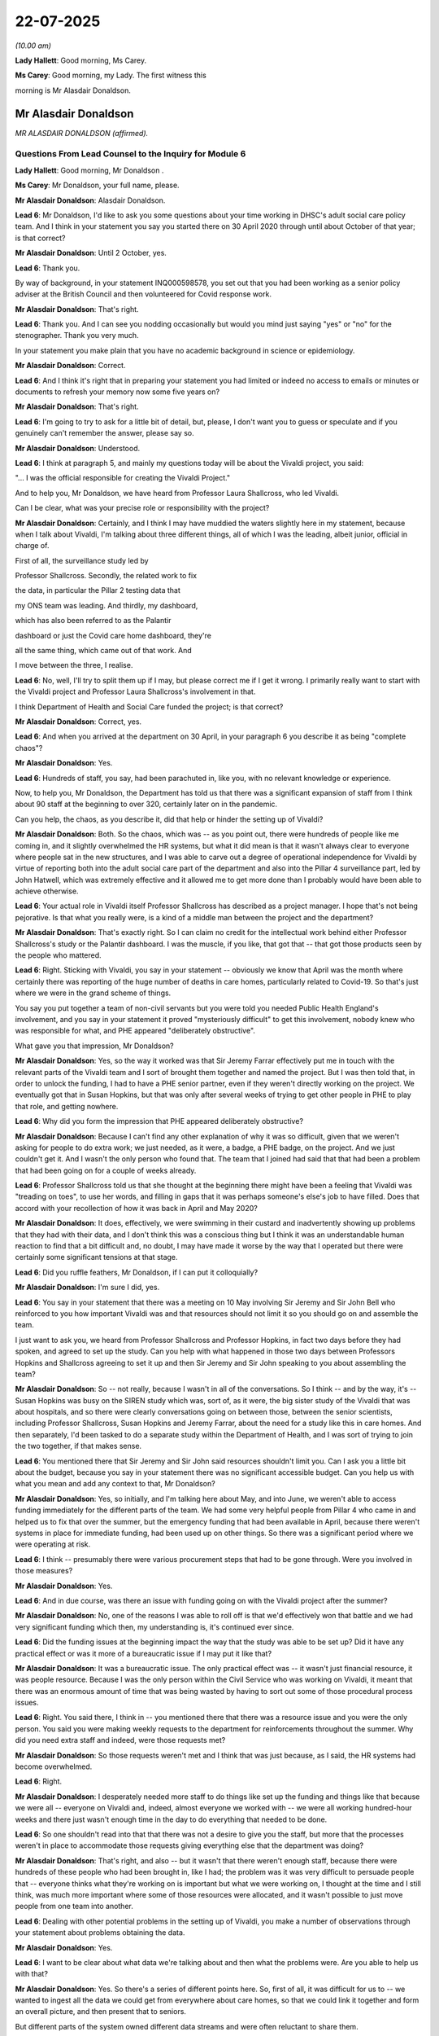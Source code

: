 22-07-2025
==========

*(10.00 am)*

**Lady Hallett**: Good morning, Ms Carey.

**Ms Carey**: Good morning, my Lady. The first witness this

morning is Mr Alasdair Donaldson.

Mr Alasdair Donaldson
---------------------

*MR ALASDAIR DONALDSON (affirmed).*

Questions From Lead Counsel to the Inquiry for Module 6
^^^^^^^^^^^^^^^^^^^^^^^^^^^^^^^^^^^^^^^^^^^^^^^^^^^^^^^

**Lady Hallett**: Good morning, Mr Donaldson .

**Ms Carey**: Mr Donaldson, your full name, please.

**Mr Alasdair Donaldson**: Alasdair Donaldson.

**Lead 6**: Mr Donaldson, I'd like to ask you some questions about your time working in DHSC's adult social care policy team. And I think in your statement you say you started there on 30 April 2020 through until about October of that year; is that correct?

**Mr Alasdair Donaldson**: Until 2 October, yes.

**Lead 6**: Thank you.

By way of background, in your statement INQ000598578, you set out that you had been working as a senior policy adviser at the British Council and then volunteered for Covid response work.

**Mr Alasdair Donaldson**: That's right.

**Lead 6**: Thank you. And I can see you nodding occasionally but would you mind just saying "yes" or "no" for the stenographer. Thank you very much.

In your statement you make plain that you have no academic background in science or epidemiology.

**Mr Alasdair Donaldson**: Correct.

**Lead 6**: And I think it's right that in preparing your statement you had limited or indeed no access to emails or minutes or documents to refresh your memory now some five years on?

**Mr Alasdair Donaldson**: That's right.

**Lead 6**: I'm going to try to ask for a little bit of detail, but, please, I don't want you to guess or speculate and if you genuinely can't remember the answer, please say so.

**Mr Alasdair Donaldson**: Understood.

**Lead 6**: I think at paragraph 5, and mainly my questions today will be about the Vivaldi project, you said:

"... I was the official responsible for creating the Vivaldi Project."

And to help you, Mr Donaldson, we have heard from Professor Laura Shallcross, who led Vivaldi.

Can I be clear, what was your precise role or responsibility with the project?

**Mr Alasdair Donaldson**: Certainly, and I think I may have muddied the waters slightly here in my statement, because when I talk about Vivaldi, I'm talking about three different things, all of which I was the leading, albeit junior, official in charge of.

First of all, the surveillance study led by

Professor Shallcross. Secondly, the related work to fix

the data, in particular the Pillar 2 testing data that

my ONS team was leading. And thirdly, my dashboard,

which has also been referred to as the Palantir

dashboard or just the Covid care home dashboard, they're

all the same thing, which came out of that work. And

I move between the three, I realise.

**Lead 6**: No, well, I'll try to split them up if I may, but please correct me if I get it wrong. I primarily really want to start with the Vivaldi project and Professor Laura Shallcross's involvement in that.

I think Department of Health and Social Care funded the project; is that correct?

**Mr Alasdair Donaldson**: Correct, yes.

**Lead 6**: And when you arrived at the department on 30 April, in your paragraph 6 you describe it as being "complete chaos"?

**Mr Alasdair Donaldson**: Yes.

**Lead 6**: Hundreds of staff, you say, had been parachuted in, like you, with no relevant knowledge or experience.

Now, to help you, Mr Donaldson, the Department has told us that there was a significant expansion of staff from I think about 90 staff at the beginning to over 320, certainly later on in the pandemic.

Can you help, the chaos, as you describe it, did that help or hinder the setting up of Vivaldi?

**Mr Alasdair Donaldson**: Both. So the chaos, which was -- as you point out, there were hundreds of people like me coming in, and it slightly overwhelmed the HR systems, but what it did mean is that it wasn't always clear to everyone where people sat in the new structures, and I was able to carve out a degree of operational independence for Vivaldi by virtue of reporting both into the adult social care part of the department and also into the Pillar 4 surveillance part, led by John Hatwell, which was extremely effective and it allowed me to get more done than I probably would have been able to achieve otherwise.

**Lead 6**: Your actual role in Vivaldi itself Professor Shallcross has described as a project manager. I hope that's not being pejorative. Is that what you really were, is a kind of a middle man between the project and the department?

**Mr Alasdair Donaldson**: That's exactly right. So I can claim no credit for the intellectual work behind either Professor Shallcross's study or the Palantir dashboard. I was the muscle, if you like, that got that -- that got those products seen by the people who mattered.

**Lead 6**: Right. Sticking with Vivaldi, you say in your statement -- obviously we know that April was the month where certainly there was reporting of the huge number of deaths in care homes, particularly related to Covid-19. So that's just where we were in the grand scheme of things.

You say you put together a team of non-civil servants but you were told you needed Public Health England's involvement, and you say in your statement it proved "mysteriously difficult" to get this involvement, nobody knew who was responsible for what, and PHE appeared "deliberately obstructive".

What gave you that impression, Mr Donaldson?

**Mr Alasdair Donaldson**: Yes, so the way it worked was that Sir Jeremy Farrar effectively put me in touch with the relevant parts of the Vivaldi team and I sort of brought them together and named the project. But I was then told that, in order to unlock the funding, I had to have a PHE senior partner, even if they weren't directly working on the project. We eventually got that in Susan Hopkins, but that was only after several weeks of trying to get other people in PHE to play that role, and getting nowhere.

**Lead 6**: Why did you form the impression that PHE appeared deliberately obstructive?

**Mr Alasdair Donaldson**: Because I can't find any other explanation of why it was so difficult, given that we weren't asking for people to do extra work; we just needed, as it were, a badge, a PHE badge, on the project. And we just couldn't get it. And I wasn't the only person who found that. The team that I joined had said that that had been a problem that had been going on for a couple of weeks already.

**Lead 6**: Professor Shallcross told us that she thought at the beginning there might have been a feeling that Vivaldi was "treading on toes", to use her words, and filling in gaps that it was perhaps someone's else's job to have filled. Does that accord with your recollection of how it was back in April and May 2020?

**Mr Alasdair Donaldson**: It does, effectively, we were swimming in their custard and inadvertently showing up problems that they had with their data, and I don't think this was a conscious thing but I think it was an understandable human reaction to find that a bit difficult and, no doubt, I may have made it worse by the way that I operated but there were certainly some significant tensions at that stage.

**Lead 6**: Did you ruffle feathers, Mr Donaldson, if I can put it colloquially?

**Mr Alasdair Donaldson**: I'm sure I did, yes.

**Lead 6**: You say in your statement that there was a meeting on 10 May involving Sir Jeremy and Sir John Bell who reinforced to you how important Vivaldi was and that resources should not limit it so you should go on and assemble the team.

I just want to ask you, we heard from Professor Shallcross and Professor Hopkins, in fact two days before they had spoken, and agreed to set up the study. Can you help with what happened in those two days between Professors Hopkins and Shallcross agreeing to set it up and then Sir Jeremy and Sir John speaking to you about assembling the team?

**Mr Alasdair Donaldson**: So -- not really, because I wasn't in all of the conversations. So I think -- and by the way, it's -- Susan Hopkins was busy on the SIREN study which was, sort of, as it were, the big sister study of the Vivaldi that was about hospitals, and so there were clearly conversations going on between those, between the senior scientists, including Professor Shallcross, Susan Hopkins and Jeremy Farrar, about the need for a study like this in care homes. And then separately, I'd been tasked to do a separate study within the Department of Health, and I was sort of trying to join the two together, if that makes sense.

**Lead 6**: You mentioned there that Sir Jeremy and Sir John said resources shouldn't limit you. Can I ask you a little bit about the budget, because you say in your statement there was no significant accessible budget. Can you help us with what you mean and add any context to that, Mr Donaldson?

**Mr Alasdair Donaldson**: Yes, so initially, and I'm talking here about May, and into June, we weren't able to access funding immediately for the different parts of the team. We had some very helpful people from Pillar 4 who came in and helped us to fix that over the summer, but the emergency funding that had been available in April, because there weren't systems in place for immediate funding, had been used up on other things. So there was a significant period where we were operating at risk.

**Lead 6**: I think -- presumably there were various procurement steps that had to be gone through. Were you involved in those measures?

**Mr Alasdair Donaldson**: Yes.

**Lead 6**: And in due course, was there an issue with funding going on with the Vivaldi project after the summer?

**Mr Alasdair Donaldson**: No, one of the reasons I was able to roll off is that we'd effectively won that battle and we had very significant funding which then, my understanding is, it's continued ever since.

**Lead 6**: Did the funding issues at the beginning impact the way that the study was able to be set up? Did it have any practical effect or was it more of a bureaucratic issue if I may put it like that?

**Mr Alasdair Donaldson**: It was a bureaucratic issue. The only practical effect was -- it wasn't just financial resource, it was people resource. Because I was the only person within the Civil Service who was working on Vivaldi, it meant that there was an enormous amount of time that was being wasted by having to sort out some of those procedural process issues.

**Lead 6**: Right. You said there, I think in -- you mentioned there that there was a resource issue and you were the only person. You said you were making weekly requests to the department for reinforcements throughout the summer. Why did you need extra staff and indeed, were those requests met?

**Mr Alasdair Donaldson**: So those requests weren't met and I think that was just because, as I said, the HR systems had become overwhelmed.

**Lead 6**: Right.

**Mr Alasdair Donaldson**: I desperately needed more staff to do things like set up the funding and things like that because we were all -- everyone on Vivaldi and, indeed, almost everyone we worked with -- we were all working hundred-hour weeks and there just wasn't enough time in the day to do everything that needed to be done.

**Lead 6**: So one shouldn't read into that that there was not a desire to give you the staff, but more that the processes weren't in place to accommodate those requests giving everything else that the department was doing?

**Mr Alasdair Donaldson**: That's right, and also -- but it wasn't that there weren't enough staff, because there were hundreds of these people who had been brought in, like I had; the problem was it was very difficult to persuade people that -- everyone thinks what they're working on is important but what we were working on, I thought at the time and I still think, was much more important where some of those resources were allocated, and it wasn't possible to just move people from one team into another.

**Lead 6**: Dealing with other potential problems in the setting up of Vivaldi, you make a number of observations through your statement about problems obtaining the data.

**Mr Alasdair Donaldson**: Yes.

**Lead 6**: I want to be clear about what data we're talking about and then what the problems were. Are you able to help us with that?

**Mr Alasdair Donaldson**: Yes. So there's a series of different points here. So, first of all, it was difficult for us to -- we wanted to ingest all the data we could get from everywhere about care homes, so that we could link it together and form an overall picture, and then present that to seniors.

But different parts of the system owned different data streams and were often reluctant to share them.

So, for example, it was difficult to get, from my memory, the deaths data, and then the Pillar 1 outbreak testing data from PHE, and it was also difficult -- because of the extreme speed with which Pillar 2 had been set up, it was a very complicated set of data feeds that came through to us in the data lake, the data foundry -- NHS Foundry, so we had to -- in order to get the study to work, we had to sort of, as it were, go upstream to find all the blockages and unblock them. And as we did that, we realised that we were solving the problem that was bigger than just the -- Vivaldi's problem; it was a problem for everyone. And that work then led into what became the dashboard, which was the attempt to get all of the data in one place and analyse it.

**Lead 6**: Fine. I'm going to come on to the dashboard a little bit later on but I just want to make sure I understand that answer. It's not that someone wasn't allowing you access, it's just that the systems didn't speak to each other, if I may put it like that, or -- can you help with what the blockage was?

**Mr Alasdair Donaldson**: I think it was probably both. I think the systems didn't speak to each other and there was a culture of information hoarding, I would suggest, which -- which often made it difficult to get the data.

And to be clear, this wasn't a legal data sharing issue. We'd looked into that and COPI notices and so forth. We knew that wasn't the problem. It was a problem of getting different parts of the DHSC and PHE to share with each other and talk each other.

**Lead 6**: All right. You did go on to say in your statement, though, that you had arranged for ministerial pressure to be brought to bear here to try to help the blockages with the data. The minister wasn't able to recall that when she gave evidence. Can you help it what the minister actually did to try to unblock the problems?

**Mr Alasdair Donaldson**: Yes, certainly. And to be fair to the minister, there's no reason that she would necessarily have known that that's what she was doing. So I think, to my -- in my mind, what happened was, there was -- there were meetings where we were saying: look -- effectively -- we've got this data, we don't have this data, the Pillar 1 data or deaths data, would it be possible to have that?

And the minister wouldn't have known that by asking that in front of the very people who we'd been arguing with -- it was a bit of a faux pas on my part, but I felt it was necessary to get that pressure from above to get the data unlocked.

**Lead 6**: So she may have facilitated the unblocking without necessarily knowing that she was being asked to unblock --

**Mr Alasdair Donaldson**: Yes, absolutely.

**Lead 6**: All right. Can I just stick with the run-up to the findings of Vivaldi, which we know were published in July 2020, and can I ask you, please, about two specific paragraphs in your statement, at 55 and 56.

And you say at paragraph 55 that:

"The new Director [at] the ... [adult social care] team ... asked [you] 'who's telling you to do all this?'"

And you go to say that Vivaldi and you were then excluded from many of the relevant meetings. And I would just like some background and context to that comment. Do you know why the new director of the adult social care team was sort of asking you who's telling you to do all this?

**Mr Alasdair Donaldson**: Yes, so, first of all -- and before the moment in July when Vivaldi officially reported -- we had been reporting since May. As we got data, we reported it. And that created these tensions that I've described.

**Lead 6**: Right.

**Mr Alasdair Donaldson**: So I'm slightly reluctant to sort of pick on one person or incident, but there was a series of moments, of which this was an example, where it seemed that PHE had spoken possible my bosses within the department and effectively said: why are you cutting across us? This is coming out of your team, why are you trying to do the same thing that we're doing and creating these -- different reporting?

**Lead 6**: Right. So was it intergovernmental department --

**Mr Alasdair Donaldson**: Exactly.

**Lead 6**: -- issues there. Did you get the impression that the new director was telling you to stop doing Vivaldi or anything of that nature? I want to be clear.

**Mr Alasdair Donaldson**: So it is certainly the case that the new director and, indeed, others in the hierarchy above me did not want to use Vivaldi for the purposes of the policy making and the winter planning that was going on.

**Lead 6**: We will come back to that. Put the interdepartmental issues to one side, you go on to say in your statement that in June 2020, you suspect after complaints from Public Health England, the then director general, Ros Roughton, rang you on your personal mobile.

Can you remember when this was, Mr Donaldson, apart from it being that month?

**Mr Alasdair Donaldson**: At this stage I'm afraid not.

**Lead 6**: All right. And you say she phoned you on your personal mobile to ask why I was doing what I was doing in launching Vivaldi, and effectively to tell me to stop doing it.

Can we be clear now, when you say she "effectively" told you to stop doing the project, was that her actual words or the impression that she gave you?

**Mr Alasdair Donaldson**: It wasn't her actual words, but I was under no uncertain impression that I was being told off for what we were doing and the way we were doing it, and that after that call, I shouldn't be continuing in the way that we had been.

**Lead 6**: Now, can I be clear. Did you get the impression that she wanted you to stop doing the project because she didn't think it had value, or she wanted you to stop the way you had, perhaps, been manoeuvring things to get the project done and ruffling feathers?

**Mr Alasdair Donaldson**: I think it was probably a bit of both, or that's how I interpreted it at the time.

**Lead 6**: Right. But you did not stop what you were doing?

**Mr Alasdair Donaldson**: I'm afraid not.

**Lead 6**: And I think you say in your statement you did not report that conversation with Ms Roughton to your line manager?

**Mr Alasdair Donaldson**: No.

**Lead 6**: All right. Now, that was at some point in June, and as you rightly point out, although the study was published on 3 July, we know from Professor Shallcross that she was reporting preliminary findings in a number of different meetings. She's told us about a DHSC Data Debrief meeting on a Thursday and a SAGE Social Care Working Group or PHE meeting on a Friday; have I got that right?

**Mr Alasdair Donaldson**: Yes.

**Lead 6**: Data Debrief on a Thursday, SAGE on a Friday.

Professor Shallcross told us that she was reporting preliminary findings to the Data Debrief Group --

**Mr Alasdair Donaldson**: Yes.

**Lead 6**: -- without any difficulty. She also said she shared the Vivaldi findings in the Friday meetings from 30 June. That was the date she was able to put on it. You look askance there, Mr Donaldson. Does that not accord with your recollection?

**Mr Alasdair Donaldson**: No, there is no disagreement between me and Laura and -- Professor Shallcross on that, but what I would say is that we had been making interventions into the Friday SAGE working group since May, in my -- to my memory.

**Lead 6**: It perhaps matters not because it was going into both meetings.

**Mr Alasdair Donaldson**: Yes.

**Lead 6**: But you do say in your statement in relation to the SAGE care home group working meetings, you had to gatecrash a June SAGE care home meeting. I suspect -- do you remember now which one?

**Mr Alasdair Donaldson**: Forgive me, I am now not even convinced it was June rather than May. I honestly can't remember.

**Lead 6**: Right, okay.

**Mr Alasdair Donaldson**: But what I can remember very clearly, and I think I may not have allowed Laura to know quite how difficult the battle was with the secretariat to get her in, I didn't want to professionally embarrass her, but initially it was very difficult to get into those meetings and present, but to be fair, the chair, Ian Hall, had an admirably open chairing sort of -- it was like a tutorial, almost. He was very happy to take interventions so once we were in and reporting, it became quite easy for us to start to be a formal part of that structure.

**Lead 6**: Did you get the sense that Vivaldi was being deliberately excluded or it just takes time to invite a new person to a new meeting and have some familiarity with how those meetings are run?

**Mr Alasdair Donaldson**: I think there was perhaps initially a little bit of a sense of, you know, who are these new people and why are they, kind of -- (overspeaking) --

**Lead 6**: Let me ask you this. Do you think there was a desire not to hear the findings of Vivaldi as they became -- as they emerged?

**Mr Alasdair Donaldson**: I think there may have been a purely subconscious reluctance from parts of PHE to hear that we were inadvertently showing up problems with their data, because Vivaldi immediately found that they had been significantly underreporting -- (overspeaking) --

**Lead 6**: Yes, so to be clear to people who are perhaps not as familiar with this as you are, Mr Donaldson, we know in due course that PHE found a relatively low number of infections, for various reasons, and, indeed, we are aware of the retrospective study they did in July 2021 --

**Mr Alasdair Donaldson**: Yes.

**Lead 6**: -- which found seeding of 1.6% of hospital discharges led to infections in care homes.

**Mr Alasdair Donaldson**: Yes.

**Lead 6**: Vivaldi was reporting slightly higher figures than that --

**Mr Alasdair Donaldson**: So --

**Lead 6**: -- but I'll come on to hospital discharge as a discrete topic.

**Mr Alasdair Donaldson**: Yes, okay.

**Lead 6**: But generally speaking, there was lower numbers being reported by PHE than the Vivaldi findings?

**Mr Alasdair Donaldson**: So significantly lower, and also, we weren't just finding that there were more cases; we were also finding that there had been more cases because we could see from the antibodies that many people had had the infection without it having shown up.

**Lead 6**: Right, well, that just helps contextualise it for those who are, perhaps, less familiar, watching. You say in your statement that when the results were delivered, there was a suggestion that the Vivaldi results needed to be packaged as SAGE advice. Can you help explain what you mean there?

**Mr Alasdair Donaldson**: Yes, and to be clear, I don't think that's quite right. I think that the thing that was extremely concerning was that when we finally published the results at the beginning of July, we'd already been reporting the extra cases and some of these risk factors around staff movement and sick pay and cohorting and so on. But there was a new and very important finding, which was that only about half of the care homes had had any cases, so there was a big danger with the second wave with no natural immunity, and also that -- and this cut against the modelling -- that people in small care homes, which was about two-thirds of the care homes, were per capita pretty much just as -- under just as much risk as people in the large care homes, and the initial drafts of the winter planning were going to focus what was limited testing resource just on the larger care homes, and what I had to do was get SAGE to reconsider that based on the Vivaldi findings that they were all at risk, and then get the department to take that on board.

**Lead 6**: Can I just ask you about the retrospective PHE study and the 1.6% findings.

**Mr Alasdair Donaldson**: Yes.

**Lead 6**: In your statement, and it's at paragraph 39, Mr Donaldson, you have said that:

"Great caution is needed in interpreting 2020 PHE care home data."

And we're familiar with the lack of testing in January, February, March, at least up until about 15 April; all right?

**Mr Alasdair Donaldson**: Yes.

**Lead 6**: And you were worried about the use of that data and indeed, you said, in terms, that you were worried that it:

"... did not tally with what Vivaldi had uncovered and it carries a substantial risk of the system 'marking its own homework'. It was not being checked by independent epidemiologists with no 'dog in the fight' or intellectual or professional interest at stake."

Can I ask you, please, to explain what it was you were worried about and whether you are suggesting there that perhaps they have either done something inappropriate with the data or they wanted to cover up the data. I just want to be very clear about what it is you're saying.

**Mr Alasdair Donaldson**: Certainly. And this will take a minute to explain, if I may.

**Lead 6**: Take your time.

**Mr Alasdair Donaldson**: So I think there are briefly three problems with this, because whether it's the Vivaldi Study in the summer or subsequent studies in the autumn and the following year, asking the question "What are the routes in for Covid to get into care homes?", is a different question from asking "What are the causes of excess deaths in care homes?"

And it is dangerous, and I've seen this throughout, that for perfectly understandable reasons, those two things have a tendency to be conflated. So whether it's Vivaldi looking at data from May, because we didn't have any testing data from the time when all the -- most of the excess deaths happen, or subsequently, by changing -- this is the first point -- by changing the -- expanding this time horizon, you're effectively expanding a denominator with things that aren't relevant to one of those two questions.

The second point is, the cases are defined by the testing. So both the numerator and the denominator, if you are saying, well, this case came from a hospital and then we found it again in a care home, that would only be the case if you had tested for it in a hospital which in March you would have only done for symptomatic cases which were not as dangerous because people knew to isolate then.

And the third point and I haven't seen this anywhere else but I think it's really important, even if very small -- even if a very small proportion of entries of Covid into care homes came with, let us say, hospital discharge, untested hospital discharge, that doesn't mean that only a small proportion of the excess deaths would have been caused by that, by any means, because although all entry of Covid into care homes was dangerous, some was much more dangerous than others and asymptomatic ingress at the end of March, let us say, untested into care homes that weren't protected was very much more dangerous and likely to cause more cases than something that happened in May or down the line.

And so when I say marking -- to be clear, I'm not suggesting any impropriety, I just think that because of a limited number of people working in this field, I think there is a danger of us, as a system, marking our own homework.

**Lead 6**: Thank you. I just wanted to be clear about what it was you were saying there. Thank you.

One of the other things that you speak of in your statement is references to the Inquiry in meetings that you attended. And I think you said at your paragraph 69 that there was comments made such as "come the Inquiry, we'll have to be able to say [X or Y]", or "the Inquiry will ask us [A, B or C]". Can you give us any context in which phrases like that were said and whether that was people covering themselves or it was saying from a defensive point, or it was said from a "We need to have a clear audit trail so we can remember this when we go to the Inquiry many years down the line"? Help us with the context, please.

**Mr Alasdair Donaldson**: Certainly. And to be clear, in terms of context and in terms of your last suggestion, this is definitely not the sort of thing that you would ever see paper-trailed. This would have been oral comments in meetings.

And I want to very clearly state I don't think this was -- I'm not suggesting that there was some kind of conspiracy or cover-up here, it was just very striking to me, as a then non-civil servant, that it was a cultural habit, if you like, or culturally acceptable to say, well, there's going to -- to focus on the fact that there was going to be an inquiry, and therefore that people, I think, were reluctant to take initiative or responsibility for things that weren't immediately within their explicit remit. And what that meant was that there was a greater likelihood of sins of omission than sins of commission, if that makes any sense.

**Lead 6**: Different topic, please, and the dashboard data.

In your witness statement, you say you were told not to share it with ministers, local authorities, Cabinet Office, Number 10, and you went on to say you granted access to everyone in local or central government who requested it.

We have in fact seen emails where there was -- various access granted to all those people, but can you help us with the reference to why you were told not to share it with ministers and other government departments.

**Mr Alasdair Donaldson**: Yes, so -- and to be fair, the context of this is I'd asked for this dashboard to be created sort of without anyone asking me to do it, because I knew that we had all this valuable data and we had -- I can't claim credit for it -- Gemma Hallatt from Palantir had created this excellent tool. I could see how powerful it was going to be for the second wave that we could already see from the data in this dashboard was coming.

But I was very, sort of, surprised that my seniors on the adult social care side were not using it to report upwards to ministers; they were still using the flawed PHE data. And I didn't feel that they necessarily understood either the data itself or the potential power of this dashboard. So, I confess, I did use my control over the log-in access or my initial control over the log-in access to share it as widely as I could.

**Lead 6**: Because you wanted to see what potentially it was able to show us, infections at national level, regional level -- as we understand it, it went down in due course to care home level?

**Mr Alasdair Donaldson**: Even at the start, in August, it went down to that level of granularity, individual care homes. And the thing that was terrific about Minister Whately is that she would -- she really wanted to interrogate the data and was then able to follow up and effectively, sort of, you know, ring up individual care homes or local authorities and say, "Look, we can see you've got a problem here. What is it? How can we help?"

So, because in August we could see that the second wave was taking off, we thought it was absolutely urgent to get this out to as many people as possible.

**Lead 6**: Right. And just -- you mentioned there Minister Whately. You say you were told by your director not to share it with the minister and had to give briefings to the minister in secret without your own managers knowing until the data became recognised as too valuable to stop.

**Mr Alasdair Donaldson**: Yes.

**Lead 6**: Now, the minister didn't recall being briefed in secret. Maybe she wouldn't know about that. But are you able to provide any background or context as to why you had to brief the minister in secret, as you describe it?

**Mr Alasdair Donaldson**: Yes. And again, to be fair, there's no reason the minister -- so this was -- I effectively had a good relationship with Minister Whately's private office, and the fact we were all in lockdown here was our friend, because usually a junior official would find it difficult to get into the physical room with the minister but on Teams it was quite easy to say to the private office, "Oh, I think the minister will want to see this, can you add me to the invitation list?" So my bosses would, to their slight horror, I'm sure, would see me turning up in a meeting without anyone having asked me to be there. But they -- they were reluctant, I think, to take responsibility for this product which I had asked to be created and which did not have PHE, sort of, approval or badging on it.

**Lead 6**: Once the dashboard was shared with a number of people different and bodies, did you get any sense then that people were not grateful or didn't appreciate the value of the data that the dashboard could tell us?

**Mr Alasdair Donaldson**: I think in general people were extremely pleased with the dashboard because it was a very powerful tool for the second wave.

**Lead 6**: Can I ask you one final question, please, and it's about your paragraph 111 and it may help if we have up on screen, please -- thank you very much -- page 35.

Now, some of the other witnesses that her Ladyship has heard from have been asked about this paragraph and I'd like your observations on it, but you say by way of summary:

"... we had to create Vivaldi because PHE and DHSC, [adult social care] Policy teams, had failed to do so. We had to use outsiders because they wouldn't and perhaps couldn't do it themselves. Parts of [Public Health England] and [the Department] effectively tried to stop Vivaldi happening, then tried to stop it reporting, then tried to avoid acting on the results, then tried to stop the creation and use of our ... dashboard. Having tried to stop our initial report, PHE first tried to ignore it, then tried to steal it and present it as their own, then tried to reinterpret it as justifying its own previous policy failings."

You go on to say:

"DHSC refused to share data, even when ordered to by ministers, and regularly proposed not telling ministers important information. I believe that all this suggests a pattern of dysfunction that helps to explain why things were so bad with the care home policymaking at the start of the pandemic, and gives broader clues as to the systemic problems Covid revealed."

Now, the next line of paragraph 112 hasn't been shown before but you go on to say:

"In my view, none of this was because of bad faith or malicious or lazy individuals ... It was, rather, part of a wider problem of systemic bureaucratic inflexibility ..."

And you go on.

Now, wider systemic issues are perhaps not within the remit of this Inquiry but certainly Professor Hopkins was asked about this paragraph and she said she didn't recognise the matters that you set out there, and would like to see the evidence upon which it was based. Do you have any additional comment to make about what are, on any view, relatively strong criticisms there of both PHE and the department, and any other context you would like to add to that paragraph, Mr Donaldson?

**Mr Alasdair Donaldson**: Yes. So, first of all, I'd like to point out I say "parts of". I'm not trying to be too blanket in this. And of course it was different parts doing different bits of this, so I think this paragraph only makes sense in the context of my wider statement, but I still think it's an accurate summary, and as I say, just make it clear, I don't -- everybody was working extremely hard, and I didn't see any evidence of anyone doing anything inappropriate individually, but it was an enormous struggle against a set of systemic problems.

**Ms Carey**: My Lady, they're all the questions I ask but I think there is one Core Participant who has been -- (overspeaking) -- some questions.

**Lady Hallett**: There is.

Questions From Ms Stone
^^^^^^^^^^^^^^^^^^^^^^^

**Ms Stone**: Thank you, my Lady.

Good morning, Mr Donaldson. I ask questions on behalf of Covid Bereaved Families for Justice UK, and I have just got three questions for you, please, which relate to your evidence as to the impact of the hospital discharge policy.

So the first one is this: the Inquiry has heard evidence about the limitations of the PHE data linkage study given how constrained testing capacity was in March and April 2020. And you've touched on that this morning.

As Ms Carey King's Counsel noted at the outset, you stress, fairly, at the beginning of your statement, that, you have no academic background in science or epidemiology.

**Mr Alasdair Donaldson**: Yes.

**Ms Stone**: But is such a background necessary to recognise those limitations?

**Mr Alasdair Donaldson**: So to be clear, I had a team of epidemiological and statistical experts who were helping me throughout that summer to interpret the raw data that we were looking at and it was my job as a policymaker to summarise their findings and interpret them for the purposes of policy.

**Ms Stone**: So is the answer no, that you were able to do that within the parameters of your role, relying on those experts?

**Mr Alasdair Donaldson**: So I think precisely because I had those experts in my team to help me, I think that I'm -- I make absolutely no claims for my own knowledge but I think I was in a good position, from where I was sitting, to understand the data, yes.

**Ms Stone**: Thank you. Second, please. You also say in your statement that given those data constraints, it's not possible to prove definitively whether the hospital discharge policy was the cause of significant numbers of unnecessary infections and deaths, but nevertheless, you say you believe it probably was. How were you able to come to that conclusion?

**Mr Alasdair Donaldson**: My personal belief? So just because of Occam's Razor, I suppose. If you take lots of people who -- from hospitals full of Covid and put them into a vulnerable setting without testing them, given how many asymptomatic cases there were, it would be surprising if that did not cause, unfortunately, further cases and deaths, and the problem for all of us who were working on these issues at the time is that that policy was -- it was difficult to analyse for the same reason it's been controversial, there were no tests so it was impossible to know which of those people, unfortunately, were infected.

**Ms Stone**: Finally, Mr Donaldson, in your statement you describe a "generational slaughter" within care homes. And that's clearly not everyday language. Why or what prompted you to use such strong language in the context of this, of the hospital discharge policy?

**Mr Alasdair Donaldson**: Well, I think I use it in the context of the overall situation. I was asked to give this witness statement in my own words, and I can't think of a better form of words, given the horrible scale of the tragedy in the care homes, particularly in that first wave. We're talking about something like 27,000 excess deaths in the space of a few weeks, and of course, unfortunately, concentrated, because of the nature of the virus, on one particular generation.

**Ms Stone**: Thank you very much, my Lady.

**Lady Hallett**: Thank you very much, Ms Stone.

That completes the questions we have for you, Mr Donaldson. Thank you very much for your help, for coming today to assist the Inquiry.

**The Witness**: Thank you.

**Lady Hallett**: Thank you.

**Ms Carey**: My Lady, the next witness is Jeane Freeman, and I'm going to hand over to Ms Jung.

Hello again, Ms Freeman.

Ms Jeane Freeman
----------------

*MS JEANE FREEMAN (sworn).*

Questions From Counsel to the Inquiry
^^^^^^^^^^^^^^^^^^^^^^^^^^^^^^^^^^^^^

**Ms Jung**: Thank you, my Lady.

Ms Freeman, can you start by confirming your full name, please.

**Ms Jeane Freeman**: It's Jeane Tennent Freeman.

**Counsel Inquiry**: Thank you. And thank you for coming today to assist the Inquiry for, I think, the fifth time; is that right?

**Ms Jeane Freeman**: Yes.

**Counsel Inquiry**: The statement that you've produced for this module is at INQ000606530. And I understand that you have a copy of that?

**Ms Jeane Freeman**: I do.

**Counsel Inquiry**: Thank you.

Dealing first with professional background. You served as the Cabinet Secretary for Health and Sport in Scotland between June 2018 and May 2021. After that, you did not stand for re-election and you did not have any further involvement in the Scottish Government's response to the Covid-19 pandemic; is that correct?

**Ms Jeane Freeman**: It is.

**Counsel Inquiry**: Prior to being appointed as Cabinet Secretary for Health and Sport you served as Minister for Social Security. Previous to that you worked as a senior civil servant in education. You worked also as a special adviser, had a decorated career in social justice, and you originally trained and qualified as a nurse; is that all correct?

**Ms Jeane Freeman**: All correct, yes.

**Counsel Inquiry**: Did you have any professional experience in adult social care before your appointment as Cabinet Secretary for Health and Sport?

**Ms Jeane Freeman**: No.

**Counsel Inquiry**: Dealing, then, with your role as Cabinet Secretary for Health and Sport, you had primary responsibility for the Health and Social Care Directorate and also NHS Scotland; is that right?

**Ms Jeane Freeman**: That's correct.

**Counsel Inquiry**: That included primary care, allied healthcare services, vaccinations and therapeutics, healthcare and social integration, and carers and adult care; is that right?

**Ms Jeane Freeman**: That's correct.

**Counsel Inquiry**: Did you also have lead responsibility for a number of public bodies, including NHS Scotland, the Care Inspectorate, the Scottish [Social] Services Council and Sports Scotland?

**Ms Jeane Freeman**: Yes.

**Counsel Inquiry**: And dealing then with your role during the pandemic, is it right that you were primarily responsible for health and social care, and in terms of the areas that are relevant to this module, you had responsibility for adult social care policy, setting direction, and making decisions on resourcing and strategic decisions. However, you did not make day-to-day operational decisions on adult social care; is that correct?

**Ms Jeane Freeman**: That's correct, because, of course, the statutory responsibility for delivery of adult social care sits with our local authorities.

**Counsel Inquiry**: Thank you. Can I ask you about levers, please.

**Ms Jeane Freeman**: Yes.

**Counsel Inquiry**: At paragraph 6 of your statement you make the point that:

"Unlike health [care], the Scottish Government does not have direct statutory responsibility for the delivery of adult social care."

The point that you've just made. To what extent did that constrain your ability to direct and coordinate the social care sector's response to the pandemic?

**Ms Jeane Freeman**: So it is a constraint, in as much as, in terms of the NHS, then, particularly using the legislation, it was possible for me to direct what we were doing in our health service. It's not the case that a health secretary has the power to direct what happens in adult social care, whether that is in a residential or an at-home setting. That sits with local authorities and with their umbrella body, COSLA. And so the way in which you work is to reach agreement with COSLA on those matters that you've just described, the strategic approach, the resourcing. But then you are dealing with individual stakeholders and, as you know, adult social care in Scotland is delivered by a range of agencies, both private and public.

**Counsel Inquiry**: Thank you. Is it the case that local authorities and health boards delegate their social care duties to, in the majority of cases, what are called integrated joint boards? They then set the strategy and commission the work, and adult social care is delivered by what are called health and social care partnerships?

**Ms Jeane Freeman**: Broadly speaking, that is correct. Health and social care partnerships will then commission the delivery of adult social care. So that might be to the private sector or, in some instances, local authorities deliver that directly by employing the staff themselves to do that.

**Counsel Inquiry**: Thank you. And I think the only health board that's slightly different is Highland, where the NHS board is responsible for adult social care, I think, and the local authority is responsible for children's social care; is that right?

**Ms Jeane Freeman**: Yes.

**Counsel Inquiry**: Can I ask you for clarification, please. At paragraph 6 you say:

"While Scottish Ministers can issue directions to local authorities, Health Boards and Integration Joint Boards/Health and Social Care Partnerships, [you] do not have statutory powers to issue directions to care providers."

Can you just be clear, please, what levers did you have during the pandemic, as far as the adult social care response was concerned?

**Ms Jeane Freeman**: In terms of the providers, or -- do you mean in terms of the providers --

**Counsel Inquiry**: In terms of directing the response. So whether that -- we know that you didn't have any power to direct the care home providers, but as far as the integrated joint boards of the health and social care partnerships were concerned, and also the local authorities and the health boards, can you tell us what levers you did have, please.

**Ms Jeane Freeman**: So there are some statutory levers, but at the same time, we have to remember that individual local authorities are themselves democratically elected bodies. So you have to respect the democratic basis of a local authority.

So the bulk of the work in practice involves discussion and agreement, which is why, as I think I say in my witness statement, and have said previously, the quality of the relationship with COSLA, and in particular their lead member for social care, was critical to being able to secure agreement on our overall approach, on resourcing, on additional support that might be needed, and so on.

**Counsel Inquiry**: So is my understanding correct, then, that you did have some statutory levers but you chose not to use them for the reasons that you've just stated?

**Ms Jeane Freeman**: No, I wouldn't say I chose not to use them. It was -- there was limited difficulty in securing agreement between myself and COSLA on the direction of travel and what needed to be done, both in the overall strategic approach and in some of the detail of delivery. Where there were issues, it arose in terms of individual providers.

**Counsel Inquiry**: Thank you.

**Ms Jeane Freeman**: And on occasion, to be fair, with individual local authorities.

**Counsel Inquiry**: Looking back, then, are there any particular levers that you wish you had had at your disposal or are there any, in hindsight, you wish you had used differently?

**Ms Jeane Freeman**: I think that's a difficult question. There were none with hindsight that I wish I had used differently, given what was available to me at the time. I think my answer to the second part of your question about what would I like to have had but didn't have, is really picked up in some of the recommendations of the Feeley report.

So the key one there is about securing consistency of standards across adult social care provision in Scotland, where, prior to the pandemic and indeed during the pandemic, there were differences in the consistency of delivery of some of the requirements we made, for example, visiting guidance in some instances, that would be best to not have that inconsistency.

And the comparison I'd make is where you have inconsistency in the delivery of healthcare between one health board and another, there are various steps that Scottish Government can take to address that, both through our clinical teams but also directly as throughout NHS Scotland but also as government. Those steps are not as available in adult social care, so inconsistency of delivery is unfair on those receiving the care.

**Counsel Inquiry**: And I think in fact, during the pandemic, you exercised your emergency powers to put the NHS on an emergency footing; is that right? And did that give you control, I think you refer to it in your statement as the NHS acting as one single unit?

**Ms Jeane Freeman**: Yeah.

**Counsel Inquiry**: Is that the kind of lever that you would recommend should be in place in future to give ministers -- allow them to be better equipped to lead a response in the future?

**Ms Jeane Freeman**: So for accuracy, I used the legislation that allows a Health Secretary, I think it's the '78 legislation that allows the Health Secretary to put the NHS on to an emergency footing. That means that I could use powers if required. As it happened, I did not require to because our NHS all faced in the same direction, and so on.

I think it's worth consideration, in terms of adult social care, but I can see complications with that because the provision of adult social care is split between private and public, whereas our NHS in Scotland is a publicly provided, entirely publicly funded, healthcare service. So the basis on which an elected government minister can direct that publicly funded agency is clear. I think it is less clear where you have that mix of provision.

So I'm not discounting that, I think it's worthy of some consideration, but I can see complexity in that.

**Counsel Inquiry**: Thank you. Can I ask for your general reflections on a number of matters, please.

In your view, what aspects of the adult social care response in Scotland went well?

**Ms Jeane Freeman**: So I think, without exception, the response of staff working in adult social care, both in residential settings and at home, was exemplary. In many instances, staff sacrificed time with their own families in order to deliver as safe care as they could. In some instances, staff left their homes and lived in the residential setting, where they were providing care. So I think that the response of adult social care staff was absolutely exemplary.

I think, overall, the relationship with Scottish Care and with COSLA worked very well, and we benefited from a range of clinical expert advice on the care and vulnerabilities of the population, particularly those cared for in residential settings.

**Counsel Inquiry**: Were there any particular decisions where you feel, with hindsight, alternative actions may have led to a better outcome?

**Ms Jeane Freeman**: So I think, if I was currently dealing with a pandemic, then I think more consideration could have been given to the impact on those receiving adult social care of some of the measures introduced in order to safeguard them from the virus.

So I'm thinking particularly of those in residential care who suffer from dementia, for example, but also younger adults, perhaps with learning disabilities or other issues in residential care, who also suffered from the imposition of restrictions on their movement, on being outside. But at the time I did not believe there was a reasonable alternative to balance that concern against the overriding concern to try and prevent the transmission of the virus to a vulnerable population.

**Counsel Inquiry**: Thank you.

Was the adult social care sector, in your view, the poor relation to the NHS in Scotland?

**Ms Jeane Freeman**: No, I don't believe it was, in terms of my actions with respect to how we would respond to the pandemic in that setting. I think, though, it is clear that the adult social care sector is disadvantaged in terms of the terms and remuneration to the staff who work in that sector and the absence of clear career progression, all of which makes it difficult to attract the numbers of staff that you would need to that profession.

Now, that is complicated, as we've said before, by restrictions that arose from Brexit, but the fundamental problem is the terms and conditions. And that was one of the reasons, for example, why, during the pandemic, we intervened in order to provide sick pay to those whose terms and conditions of employment provided nothing more than Statutory Sick Pay and made it very difficult, then, for staff who wanted to comply with our requirements, for example, if they had Covid themselves or, more often, a member of their family did, with our requirements for them to stay at home, that was a financial loss that we stepped in to try and alleviate so they could comply. But that was because their terms and conditions of employment were poor.

**Counsel Inquiry**: Thank you.

Do you think there was a fair balance and a broad enough range of adult social care voices that informed decision making during the pandemic?

**Ms Jeane Freeman**: Yes, I do. I think Scottish Care was a key and critical voice, critical both in its importance, and at times in terms of what it said, and I had many meetings with Scottish Care, multiplied a number of times by the number of meetings my officials would have had. We also benefited from specific clinical advice in terms of geriatrician advice and I did myself meet care home providers and adult social care providers.

There were other organisations, too, that raised concerns and we had discussions with, particularly those who represented adults with disabilities or with learning difficulties.

**Counsel Inquiry**: What changes do you think are needed to ensure that adult social care in Scotland is better understood, recognised, and equally prioritised alongside the NHS in future pandemic planning and response?

**Ms Jeane Freeman**: So I would not agree that it wasn't prioritised alongside the NHS in our pandemic response. And I think it's important for me to say that. But as we look ahead to what we need to do for the next pandemic that will appear, I think many, if not all of the recommendations from the Feeley report, should be implemented. I think, as I've said before, that our testing infrastructure needs to be, at a base level, better than it was at the start of the pandemic we're discussing.

I think we need to -- and in terms of the Feeley report, that is about agreed national standards, consistently applied across the country in whatever setting adult social care is delivered, and inspected and regulated to ensure that that is happening and where it's not, that steps are taken to achieve those improvements.

That all also links into how, as any Scottish Government works with and seeks to offer people with disabilities the equity of opportunity that those of us without that enjoy or have before us.

**Counsel Inquiry**: Looking back, do you consider that the care at home sector and unpaid carers received sufficient and timely attention and support from the Scottish Government during the pandemic, particularly in comparison with care homes?

**Ms Jeane Freeman**: So the care at home sector was included in the additional supply of PPE that we introduced. So the concern about the supply of PPE to residential social care first flagged up the problem that existed, to which our response was then to use our National Services Agency which supplies PPE to our NHS, to increase the volume of supply and the routes to include residential care but also care at home, and unpaid carers, personal assistants, and a range of others. And you'll know from the material that's already been provided to the Inquiry the various routes that we implemented in order to ensure that that was the case.

I don't recall specific issues being raised with me in terms of care at home, with one exception, and that does relate to PPE, where, from the trade unions representing staff delivering care at home, they raised a concern that their members in some instances were not given an adequate supply of PPE to deal with the number of individuals in any given day that they would be visiting to provide care, and I made the determination that those staff in all circumstances should be given, if they were visiting, for example, five clients, they should be given five full sets of PPE and allowed to use their professional judgement on what PPE was appropriate for each individual.

**Counsel Inquiry**: Thank you.

**Ms Jeane Freeman**: So that was one specific instance but there were -- I don't recall others being raised directly with me, in terms of adult social care.

**Counsel Inquiry**: So the question was, do you think that they did receive sufficient support and attention and were they prioritised alongside care homes?

**Ms Jeane Freeman**: Yes. For me, yes, they were. And in terms of all the issues that came to me for me to then address in the practical delivery of our work, I don't recall any that were raised that I did not address.

**Counsel Inquiry**: Do you think that anything more can be done to increase the recognition and visibility of unpaid carers and the care at home sector in Scotland?

**Ms Jeane Freeman**: So I think ... mm. I think that in terms of, if you like, the narrative around adult social care, too often we, collectively, confine our thinking to only those in residential settings and confine our thinking to the elderly, where, as I've said, adult social care is also a vital service to many much younger people which, provided properly to meet their individual needs, allow them to, for example, go to work, meet their friends, have the kind of opportunities in terms of education and otherwise that those of us who are fortunate take for granted.

So I think there is an attitudinal question that needs to be addressed with respect to adult social care as you would broadly define it, and properly define it.

**Counsel Inquiry**: Thank you. Can I move on to a different topic, please, which is pre-pandemic preparedness and plans.

In your Module 1 evidence, Ms Freeman, you accepted that there were several key lessons from exercises Cygnus, Silver Swan and Iris that had not been implemented or fully implemented by the time the Covid-19 pandemic arrived. Can you tell us what risks were known to you as at January 2020 regarding the pandemic preparedness, or lack thereof, of the adult social care sector in Scotland, please.

**Ms Jeane Freeman**: I do not recall specific risks being raised with me with respect to the adult social care sector in terms of lessons from those exercises that had not been implemented.

What was clear, and was discussed many, many times, was the overall vulnerability of that sector, and its disparate nature, and that was what factored into our thinking and our planning, and with the help of specialist advice, in terms of geriatric care, the issues that I've already touched on in terms of the particular vulnerabilities that were not clinical vulnerabilities but other vulnerabilities of that group.

**Counsel Inquiry**: One of the recommendations that was not fully implemented was that local plans should integrate the health and social care partnerships.

Did you have oversight at the start of the pandemic as to how many of the health and social care explanations had been implemented, fully implemented or integrated into the local pandemic plans?

**Ms Jeane Freeman**: No, I didn't.

**Counsel Inquiry**: Is that something you think a minister should have oversight of, at the start of a pandemic? Not only to assure themselves of the existence and the adequacy of the plans, but also to inform the response of the sector?

**Ms Jeane Freeman**: Yes, I do. Yes, I do. And I think our colleagues in Scottish Care and otherwise have made the point about that sector being represented more consistently in non-pandemic times at that level of strategic decision making. And I think that is a very fair point.

**Counsel Inquiry**: Can I ask you about the initial period of planning and response. So focusing for now on the months of January and February 2020, please.

**Ms Jeane Freeman**: Yes.

**Counsel Inquiry**: And could I ask to be shown on screen INQ000238703, please, page 4. And if we could focus on paragraphs 15-17, please.

Can you see in paragraph 16 it says, three lines up from the bottom:

"Planning included work to assess the vulnerability of the social care sector."

Do you see that?

**Ms Jeane Freeman**: Yes.

**Counsel Inquiry**: Can you tell us what specific work was done in relation to assessing the vulnerability of the social care sector and what the findings were, please?

**Ms Jeane Freeman**: So this was work undertaken by officials, and it would be undertaken in consultation with, for example, Scottish Care, to look at -- and the Care Inspectorate -- to look at Care Inspectorate reports up to that point, identifying any particular residential settings where improvements were needed and how that had been progressed or not, and also looking at the mix of agencies and the delivery of social care. So for example, what proportion of adult social care delivery was direct from local authorities in that they employed the staff to do that? And then in the private sector, what was the mix between large-scale operations and small operations, a single care home run, but the operators only had one care home compared to others where maybe there was more than one.

**Counsel Inquiry**: Do you think there are any steps that could have been taken in those early months to try to deal with some of the vulnerability issues going into the pandemic?

**Ms Jeane Freeman**: No, I'm not sure that there are any steps at that point that were not addressed that should have been addressed.

**Counsel Inquiry**: Can I ask you about some early correspondence, please, between Professor Woolhouse and the then Chief Medical Officer. You were asked about correspondence in Module 2A. Was it fed back to you that in January, Professor Woolhouse had warned Ms Calderwood, who was the then CMO, that an integrated surveillance system that combined clinical surveillance, genomic surveillance and serological surveillance and data sharing was needed and that should be set up in advance of the pandemic arriving in Scotland?

**Ms Jeane Freeman**: So that level of detail was not provided to me by Professor Calderwood, but I was aware that she was in touch with Professor Woolhouse, and I think met him along with other experts in the field of epidemiology or virology who were also in contact with her or her colleagues expressing views and offering advice.

**Counsel Inquiry**: Did you take any steps in January and February in relation to building up the data infrastructure in relation to adult social care?

**Ms Jeane Freeman**: At that point, no.

**Lady Hallett**: Can I, sorry to interrupt, but can I just ask, is it a level of detail that you wouldn't expect a minister to be alert to if we're talking about a surveillance system, or we're talking about data infrastructure? Isn't that the kind of detail that ought to come to the minister?

**Ms Jeane Freeman**: So I understood what our existing surveillance system was, and if Professor Calderwood had thought that there should -- that that should be improved in any respect, then she would have raised that with me and we would have discussed how that might have been done. I don't recall that being raised with me but I did understand the existing surveillance system that we had which was primarily through GP practices.

**Ms Jung**: And could I just ask you, while we're on this topic, what the existing data system was in relation to adult social care, and in particular, whether there was any real-time data available in relation to care homes?

**Ms Jeane Freeman**: So there was real-time data available through the Care Inspectorate. It depends what kind of data you're meaning. So the existing -- or the pre-existing surveillance system, the Sentinel system, through our GP practices, would encompass care homes, and that is around infection, primarily. Other data around the provision of care, the quality of care, would come through -- the adequacy staffing and so on, would be data that would be available through the Care Inspectorate.

**Ms Jung**: Thank you.

My Lady, I see the time. I can either deal with a short topic now, or if it would be convenient --

**Lady Hallett**: I'll return at 11.30.

**Ms Jung**: Thank you.

*(11.14 am)*

*(A short break)*

*(11.30 am)*

**Lady Hallett**: Ms Jung.

**Ms Jung**: Thank you, my Lady.

Ms Freeman, in your Module 2A evidence you said that the Scottish Government's knowledge of and complete understanding of how the adult social care sector operated was not as adequate at the outset as it needed to be, and some other areas of understanding, particularly of the care at home sector, was not adequate at the outset.

First of all, was that a reference to your own personal understanding, or the government's understanding?

**Ms Jeane Freeman**: I think both.

**Counsel Inquiry**: And in what ways was your understanding and the Scottish Government's understanding of how the sector operated inadequate?

**Ms Jeane Freeman**: So I think the most important way -- I think both I and the Scottish Government, ie officials, understood the structure of adult social care sector, the delivery of the adult social care sector, and importantly, the contractual arrangements around the delivery of adult social care. Where, importantly, I think there was less understanding was a presumption, certainly on my part, that the 2012 national manual for infection prevention and control, which is -- the obligation to deliver infection prevention and control, according to that manual, is part of the contract that providers have.

My presumption was that that was understood, that staff were trained, consistently across the piece, to know what to do, and it was being delivered.

I think the -- from early in the pandemic response it became clear that that was not consistently the case.

**Counsel Inquiry**: You said in your Module 2A evidence that there were some presumptions made, which, as you worked through the days, became clear could not stand. You've just referred to one of those presumptions there.

**Ms Jeane Freeman**: Yes.

**Counsel Inquiry**: Were there any other presumptions made which turned out not to be true?

**Ms Jeane Freeman**: I don't believe so, but I think, for example -- this is not a presumption -- well, arguably it might be, but I don't see it as a presumption -- the difficulties that the sector faced in securing adequate PPE.

So that had never been a difficulty raised, I don't believe, with government in any respect prior to the pandemic, but of course, was raised during the pandemic, because it was a global pandemic, there was global demand for PPE, and individual care homes, and indeed individual local authorities, seeking relatively small volume of PPE were being pushed out of the market, if you like.

**Counsel Inquiry**: Thank you.

**Ms Jeane Freeman**: And that's why we intervened. I'm not sure that's a presumption, but it is certainly an issue that arose early in the pandemic which had not been an issue pre-pandemic.

**Counsel Inquiry**: We'll come to PPE a bit later.

**Ms Jeane Freeman**: Okay.

**Counsel Inquiry**: But could I ask you this: in relation to the recommendations made pre-pandemic, one of them was that there wasn't enough awareness of the PPE stockpile and of the distribution. Is that something that you were aware of was an issue in relation to the adult social care sector pre-pandemic?

**Ms Jeane Freeman**: No, because the pre-pandemic stockpile was not necessarily something that the pre-pandemic would have access to.

**Counsel Inquiry**: In a pandemic?

**Ms Jeane Freeman**: In a pandemic they would do, but --

**Counsel Inquiry**: Yes, and so I think the recommendation was saying that the staff did not have enough knowledge that such a stockpile existed --

**Ms Jeane Freeman**: Right.

**Counsel Inquiry**: -- to be accessed in the event of a pandemic.

**Ms Jeane Freeman**: Okay.

**Counsel Inquiry**: So is that something you were aware of pre-pandemic?

**Ms Jeane Freeman**: No, but I was aware of very early in 2020, because I believe Mr Macaskill raised it with me.

**Counsel Inquiry**: Thank you. On a podcast in April 2021 you said this:

"I think our failures were not understanding the social care sector well enough. So we didn't respond quickly enough to what was needed in our care homes but also in social care in the community."

Have you reflected, Ms Freeman, as to why, as the Cabinet Secretary for Health and Sport, primarily responsible for social care during the pandemic, your knowledge of the sector was not adequate?

**Ms Jeane Freeman**: Yes, I have, and believe I've just explained in what way it was.

**Counsel Inquiry**: Sorry, it may be my fault for not asking the question clear enough. The question is: why wasn't your knowledge adequate?

**Ms Jeane Freeman**: Because I think the presumption that I made about infection prevention and control in the adult social care sector was a presumption made across government.

**Counsel Inquiry**: Across the whole of government?

**Ms Jeane Freeman**: Well, health and social care.

**Counsel Inquiry**: Do you think that, as a minister, you should have been asking questions where things were unclear in your mind?

**Ms Jeane Freeman**: I think I should have, and I did.

**Counsel Inquiry**: In your Module 6 statement you say at paragraph 72:

"I do have a good understanding of the adult social care sector in Scotland and took this into consideration when making key decisions."

Can you please clarify, does that represent a change in your position or should we take that to read that you're referring there to decisions made later in the pandemic because you've just accepted that your knowledge at the beginning of the pandemic was not adequate?

**Ms Jeane Freeman**: No, I think what you should take it as is that from the outset, from being appointed the Cabinet Secretary in 2018, I understood the structure, contractual nature and multiplicity of agencies delivering adult social care. So in that sense I had a good understanding of how adult social care was delivered, and the requirement of government, in terms of funding, strategic decision making, and so on. I understood about integrated health and social care and the health and social care partnerships you've referred to earlier.

The practicality of delivery is something that early on in responding to the pandemic, became much clearer to me, and that is where I would say my understanding was not as full as I needed it to be at the outset, but I have to say I think it became pretty full, pretty early on.

**Counsel Inquiry**: Thank you.

You say at paragraph 166 of your statement that:

"Any assumption that dealing more effectively with the issue of delayed discharge in March 2020 increased the risk of introduction, or transmission, of COVID-19 to care homes is, in my view, based on limited, if any, evidence."

Can you clarify, please, is that a view that you held at the time when you were making the discharge decision?

**Ms Jeane Freeman**: At the time when I was making the discharge decision, as I think I've explained previously, two points. First of all, it's really important, in all the decisions that were made during our response to the pandemic, to understand that these were not binary decisions. They were not decisions between a self-evidently risk-free approach and a risk approach. They were decisions between levels of risk. And so I understood, when I was making the decision, to ask that delayed discharge be paid attention to, which had been a position, prior to the pandemic, on my part and many previous Cabinet Secretaries', that in doing that, we needed to also ensure that mitigation measures were put in place in care homes, but we were looking to remove, where they were clinically ready to be discharged from hospital, individuals from high-risk environment, ie, a hospital, where we expected largish numbers of Covid patients as well as other hospital infections, to an environment that was, relatively speaking, less risky, plus those additional mitigation measures.

**Counsel Inquiry**: Can we move on, please, to the discharge --

**Lady Hallett**: Sorry, just before you do, I'm sorry to interrupt.

**Ms Jung**: Of course.

**Lady Hallett**: I'm just trying to get straight in my own head what you're saying, Ms Freeman. I haven't listened to the podcast, forgive me, but I understood from Ms Jung's questioning that you said the lack of understanding across Scottish Government, including your own, had led to a delayed response but you've just told Ms Jung that you became -- that you had understood the structure, contractual nature and multiplicity of agencies, and you pretty early on had a pretty full understanding of the practicalities of delivery.

I'm not quite squaring the two because if you pretty early on got a full understanding then there wouldn't have been any delayed response, would there?

**Ms Jeane Freeman**: I'm not sure there was a delayed response, my Lady.

**Lady Hallett**: I thought that's what you said in the podcast.

**Ms Jeane Freeman**: I may have done, but, reflecting on it now, I don't believe there was a delayed response from us.

**Ms Jung**: It may be that you were referring to the April enhanced oversight package of measures.

**Ms Jeane Freeman**: It may have been, but that podcast was some time ago, and I have not listened to it. So I'm not entirely sure.

**Counsel Inquiry**: Thank you.

Can we turn to the discharge policy in March, please.

There are number of area in which the Inquiry seeks clarification in relation to this policy. Dealing first with your role and accountability, you say at paragraph 122 of your statement that:

"The Scottish Government did not make individual discharge decisions. Scottish Ministers do not have powers, and did not, place named individuals in named care homes. Those types of discharge decisions are to be made on a case-by-case basis with clinical input. What the Scottish Government did do was to ask local authorities, through their adult social care staff, to prioritise and put additional effort into reducing delayed discharges in their hospitals."

So putting aside the individual decisions, do you accept that the Scottish Government did direct social care staff to reduce delayed discharges and that in fact targets were set for them to do so?

**Ms Jeane Freeman**: Yes, but that was no different from the pre-pandemic position. If we look at the work that I was undertaking in 2019, that was to reduce delayed discharge because delaying someone's discharge from hospital because the social care support is not in place, is detrimental to that individual, particularly to an individual who's elderly, in terms of both their physical and their mental health.

**Counsel Inquiry**: And as Cabinet Secretary for Health and Sport, do you accept ultimate accountability for that decision and the consequences of it?

**Ms Jeane Freeman**: Yes.

**Counsel Inquiry**: Turning to the rationale for the discharge policy, the Inquiry understands that the first positive Covid case in Scotland was confirmed on 1 March and that it was around this time that it was realised, in SAGE, and throughout the UK, that community transmission was further along than initially thought. Did that change in understanding influence the pace and urgency of hospital discharges into care settings?

**Ms Jeane Freeman**: So, in terms of preparing our hospitals to be ready to receive the worst-case scenario of a number of people expected to contract Covid and to require hospitalisation and of that number to require intensive care, a number of steps were taken, of which a focus on delayed discharge was but one, and arguably, the greatest impact was the pausing of elective care.

So delayed discharge had always been on the desk of a Health Secretary. It was on my desk, and --

**Counsel Inquiry**: Ms Freeman, I'm sorry to interrupt, I don't dispute that. The question is, did that change in understanding influence the urgency and the pace of the need to discharge patients in a care settings?

**Ms Jeane Freeman**: No.

**Counsel Inquiry**: No. Thank you.

Can I just deal with some of the chronology as background context, please.

You were asked in Module 2A about an email from the First Minister asking whether sector-specific guidance needed to be issued, because it had come to her attention that one particular care home was refusing admissions.

**Ms Jeane Freeman**: Mm.

**Counsel Inquiry**: Is it right that on 11 March, so the next day, there was a submission in relation to care homes closing their doors, and it was in response to Scottish Care indicating that four large corporate care home providers had closed their doors to new admissions and had restricted visitors to care homes and that there was a worry that smaller providers would follow suit? As I've mentioned, that issue had been raised previously by the First Minister the previous day.

The submission indicated that Health Protection Scotland had been urgently asked to draft some guidance to issue to the sector, and what was recommended was that you send a letter to providers highlighting that there was clinical advice, pointing to the fact that there was sector-specific guidance coming, and providing reassurance to the sector about supporting them for their role.

So the question is, was the letter that was then issued on 13 March, along with the Scottish Government's guidance, in response to you being told that care homes were closing their doors to admissions, as a way of reassuring them and encouraging them to continue to take discharges?

**Ms Jeane Freeman**: It was a means of reassuring them to take discharges if they felt that that was appropriate, because it was always their decision whether or not they took any admission to the care home, whether that was someone discharged from hospital or not.

**Counsel Inquiry**: We're going to look at what the letter actually said, but could I first of all ask for a document to be brought up, please.

It's INQ000362665. Page 5.

And Ms Freeman, if you want to turn it up, it's tab 19.

Can we see paragraph 15(d), sorry, it may be page 4. It says:

"The overall objective should be to do everything possible to keep the number of severe cases to a minimum: that is, to reduce hospital admissions and/or deaths among the ... vulnerable."

Can you help us as to why the "or" is in there? So it's "to reduce hospital admissions and/or deaths among the ... vulnerable". Was there any discussion about the need to choose or prioritise between those two?

**Ms Jeane Freeman**: No.

**Counsel Inquiry**: That can come down now. Thank you.

Can I ask you about consultation on the policy, please.

You met with COSLA on 4 and 5 March 2020; is that right?

**Ms Jeane Freeman**: (No audible response)

**Counsel Inquiry**: You refer in your statement to a meeting of the NHS board chief executives on 11 March, and what you say in relation to that is that:

"... no one identified as a particular risk the movement of people being delayed in hospital to care homes; and no one asked for a comparative risk assessment of the respective hospital and care home environments.

"164. Rather, there was [a] consensus at that meeting that delayed discharge had to be effectively tackled ..."

This was a meeting of the NHS board chiefs, chief executives. Were there any voices representing the adult social care sector at that meeting?

**Ms Jeane Freeman**: No.

**Counsel Inquiry**: So why were you expecting anyone or why do you say no one identified a particular risk? Is that surprising, considering there were no voices of the adult social care sector there?

**Ms Jeane Freeman**: No, it's not surprising, because NHS board chief executives have medical directors, and they will have consulted with them prior to the meeting itself on a number of issues with respect to the pandemic. And those medical directors will be in contact with our Chief Medical Officer, so they too will have a degree of clinical advice, as I had, on this and other issues.

So if any of their individual medical directors had raised a concern, then that chief executive would raise that concern with me.

**Counsel Inquiry**: So following the submission on the 11th, the Inquiry understand that Health Protection Scotland issued their guidance on the 12th, and then on the 13th you issued the Scottish Government clinical guidance along with the letter to the sector?

**Ms Jeane Freeman**: Yeah.

**Counsel Inquiry**: Did you consult with any other voices from the adult social care sector apart from COSLA prior to that 13 March letter being issued?

**Ms Jeane Freeman**: I believe Scottish Care were consulted.

**Counsel Inquiry**: I think that first meeting was on 18 March?

**Ms Jeane Freeman**: That was their meeting with me. That is not the same as the range of discussions and consultations they would have with my officials.

**Counsel Inquiry**: So what consultation had taken place prior to 13 March with the sector, please?

**Ms Jeane Freeman**: I can't give you specifics on that, because those would not be with me. But my officials were in relatively constant contact with Scottish Care.

**Counsel Inquiry**: Did you yourself seek out the opinions of anyone in the sector on this particular policy?

**Ms Jeane Freeman**: I would ask my officials if any concerns had been raised with us, with the expectation that they would have been speaking to both local government, through COSLA, and Scottish Care.

**Counsel Inquiry**: In your statement you say that admission was by agreement, and that the care facility were perfectly able to refuse to take admissions.

Can we have a look, please, first of all, at INQ000470123.

This is a letter that was sent out on 6 March from the then director general of Health and Social Care.

**Ms Jeane Freeman**: Mm-hm.

**Counsel Inquiry**: And can we see in the second paragraph, it says:

"We now need to be able to create capacity and space within our hospitals ... I appreciate that this necessarily increases the pressures on ... social care systems at a point when there are challenges around how to provide care to vulnerable people in their homes ...

"Nevertheless, I would expect that appropriate steps are being taken in local systems ... that demonstrates this is being prioritised and driven forward ... The expectation being a material reduction in the delayed discharge figures across Scotland. In the immediate term, our requirement is to reduce the overall Scottish delayed discharge position from 1650 to 1250 by no later than 9 April -- efforts to achieve progressive reductions must continue thereafter."

Looking at the wording of that letter, do you have any reflections on whether that letter may have caused some people to understand that they were being asked or required to prioritise accepting hospital discharges?

**Ms Jeane Freeman**: No, I don't believe so.

**Counsel Inquiry**: Can we look next, please, to another document at INQ000147441, page 2, paragraph 2, please.

This is your letter that was sent out on the 13th. And it says:

"The long-term care and residential care sector is vital to the wider health and social care system. It is essential that it continues to function in an effective way so that people in communities are supported in the right way. It also in some cases provides a safe alternative to more acute settings, including hospital care. It is therefore imperative that care homes continue to take admissions if it is clinically safe to do so."

And at page 4, please, the section titled "Transitions from hospital", this is an extract from the Scottish Government guidance itself. It says:

"There are situations where long term care facilities have expressed concern about the risk of admissions from a hospital setting. In the early stages where the priority is maximising hospital capacity, steps should be taken to ensure that patients are screened clinically to ensure that people at risk are not transferred inappropriately but also that flows out from acute hospital are not hindered and where appropriate are expedited."

Looking back, Ms Freeman, do you think that that letter should have more explicitly set out the right of care homes to refuse admissions?

**Ms Jeane Freeman**: No, because I think care homes were perfectly clear that they had that right, and in some instances appropriately exercised that right. The key word in all of the paragraphs you've highlighted is "clinical". So an assessment as to whether or not someone is ready for discharge is a clinical assessment. It's not an assessment made by me or any of my officials, or even by a care home. But the care home has the right to see that clinical assessment and take a decision for itself as to whether or not it can appropriately manage the care of that individual in their setting. And they've always had that right and they had it throughout the pandemic.

**Counsel Inquiry**: Dr Donald Macaskill of Scottish Care gave evidence in Module 2A and he spoke of care providers, from media publicity and also the public messaging that was going out, feeling pressured to take hospital discharges. And also that they felt that they needed to to help society. Was that something that you were aware of at the time, that care providers, even if they weren't being told that they had to take discharges, that they were feeling like they should or felt pressured to?

**Ms Jeane Freeman**: So I was aware that some may feel that, but you'll also recall, and I think the Inquiry has sight of it, Dr Macaskill's own letter to care home providers to his members following his meeting with me on 18 March where he urges them to continue to take hospital discharges, and urges them in the strongest terms, I think.

So he was understanding of the situation, both the need to free up hospital capacity, of which, as I've said before, delayed discharge was a small component cared to the other steps we took, affecting large numbers of people, but also aware, as he rightly should be, of the rights of his members to take a measured decision as to whether or not they could adequately care for someone coming to them from hospital.

**Counsel Inquiry**: Dr Macaskill had in fact fed back on the draft guidance, and his concern was that what was deemed to be clinically safe, or the clinical screening process, was not clear enough, and at a meeting with you on the 18th it was agreed, wasn't it, that a mandatory isolation period would be introduced, and that, in fact, was not introduced until 26 March; is that right?

**Ms Jeane Freeman**: I believe so.

**Counsel Inquiry**: Why was there that delay? Because there was no mandatory isolation requirement in the guidance that was issued on 13 March. Having had the meeting with him on the 18th, why did it then take until 26 March for that mandatory isolation requirement to come in?

**Ms Jeane Freeman**: So on 13 March, from recollection, there was advice to isolate, and to practice infection prevention and control. The subsequent position was to make that a requirement as opposed to advice. And also, from recollection, to say that that period could be completed either in the residential setting or in a mix of the hospital and residential setting. And so the delay, I presume -- I don't have it in front of me so I can't recollect exactly, but I would presume that that was around various toing and froing with Dr Macaskill but also our relevant clinical experts on what might be the right thing to do.

**Counsel Inquiry**: Can we turn, then, to what protections were included and what thinking was done ahead of the policy, please.

So, as you've pointed out, the guidance on the 13th said that residents should be socially distanced and that visits should be reduced to essential visits. What, if any, consideration had been given at the time to the potential impact of the discharge policy on care homes? For example, did you ask for any modelling to be done or did you ask for any data?

**Ms Jeane Freeman**: On what?

**Counsel Inquiry**: To try to work out what the potential impact might be on care homes of the discharge policy?

**Ms Jeane Freeman**: I'm not sure I understand. The discharge policy was not new to the pandemic. I think I've made that clear. If there were any concerns from care homes about their ability to manage an individual discharge from hospital, in terms of the advice and the guidance, they would raise that and that would come to us from Dr Macaskill.

In terms of modelling and data, I'm still not quite sure what it is you're asking me.

**Counsel Inquiry**: Did you ask for any impact assessments to be carried out?

**Ms Jeane Freeman**: No, we rested on Dr Macaskill's relationship with his members, and also with COSLA, and any concerns to be fed back to us in that way.

**Counsel Inquiry**: Did you make any enquiries as to how many care homes had isolation facilities? Could you have asked, for example, for a list to have been drawn up of care homes with isolation facilities?

**Ms Jeane Freeman**: So isolation was in the resident's own room. So there wasn't a separate -- there wasn't a requirement for separate isolation facilities, other than the resident's own bedroom. So I didn't need such a list, if I'm understanding your question correctly.

**Counsel Inquiry**: Did you consider whether there are any alternatives to direct discharges into care homes, so, for example, step-down facilities where people being discharged from hospital could go before going into the care homes?

**Ms Jeane Freeman**: So there are two -- yes, that was considered. There are two difficulties with that. One, the availability of step-down facilities, and two, the concern expressed, particularly by our geriatrician expert advice, about the impact, particularly on an elderly person, of being moved more than once.

**Counsel Inquiry**: Was that Mr Ellis? I think he was the Deputy Chief Medical Officer; is that right?

**Ms Jeane Freeman**: He was from 12 March, but he had been our adviser prior to that appointment.

**Counsel Inquiry**: And did he also have a role in drafting guidance?

**Ms Jeane Freeman**: Yes, he did.

**Counsel Inquiry**: Work was done on 6 March looking at hotel capacity. Was that something that you looked at in terms of step-down facilities?

**Ms Jeane Freeman**: Yes, it was. The difficulty with looking at something like hotel capacity is how you would staff that. If -- you can't take staff out of care homes in order to staff another facility, nor could we take staff from our NHS to staff another facility. So there were practical difficulties in pursuing that, aside from whether or not hotel capacity was available.

**Counsel Inquiry**: Did you ask for the issue of staff capacity to be looked into?

**Ms Jeane Freeman**: So our -- the part of our Health Directorate which is concerned with staffing and people issues did consider that, but at the same time, we were busy trying to ensure that we were adequately staffed in both our health and social care sector, in anticipation that our staffing numbers would be reduced because staff themselves would contract Covid or their family members would, and therefore they would not be in employment.

And that is why we launched the portal in terms of returners to adult social care and also to the NHS, but also sought agreement from the regulatory bodies about final-year medical and nursing students to be able to operate to the limit of their competence in our health settings.

**Counsel Inquiry**: Forgive me, Ms Freeman, but can we focus, please, on this period of time. I think the portal, for example, came into -- it was established in April.

**Ms Jeane Freeman**: Yes, it was, but the work -- (overspeaking) --

**Counsel Inquiry**: But just focusing on --

**Ms Jeane Freeman**: The work that led to the portal was happening at this time.

**Counsel Inquiry**: So, focusing on this time, the PPE, because you have just been discussing that, the Inquiry understands that the submission dated 11 March, which first raised the issue for the need of -- the need for guidance, had also raised issues that providers were finding it increasingly difficult to source PPE, that there were issues about service and provider sustainability, about the costs of self-isolation, and about staffing issues?

So when you issued the guidance, then, on 13 March, did you make any provision for care homes to be given extra PPE?

**Ms Jeane Freeman**: No, I would -- not specifically at that point. The first triage helpline was 30 March. But we would have asked NSS at that point to liaise with Scottish Care to see exactly what was the extent of the problem. Was it individual care homes or was it a general issue across? At the same time asking COSLA to identify if they were facing similar issues in local authorities' provision of adult social care.

**Counsel Inquiry**: And was it a widespread issue?

**Ms Jeane Freeman**: It emerged as one, yes, which is why we introduced the additional routes for the supply and delivery of PPE.

**Counsel Inquiry**: We understand from Ms Lamb's evidence that no funding was provided on the guidance was issued on 13 March?

**Ms Jeane Freeman**: At that point, that's correct.

**Counsel Inquiry**: Is there a reason why financial assistance wasn't given at that stage, knowing that there were concerns about the increased costs of self-isolation?

**Ms Jeane Freeman**: So there is a process to go through, even in a pandemic, about the use of public funds that requires you to adequately cost what might be needed, and where, and then secure that agreement in terms of the proper way in which government makes determination about the use of public funds and then issues it. So that would be the process that would be initiated at that point.

**Counsel Inquiry**: The guidance did recognise that some people might find it difficult to socially distance, for example people with dementia --

**Ms Jeane Freeman**: Yes.

**Counsel Inquiry**: -- and it was recommended that this may be best addressed using volunteers or charitable organisations to engage with those individuals. Did you think about the risk that those individuals would potentially give rise to, in terms of transmission?

**Ms Jeane Freeman**: Yes, and I think subsequent guidance removed that, as that understanding increased. I think we were aware of the difficulties in adhering to the guidance to the letter in a setting which is essentially people's home, and there was some flexibility available where it was going to be far too distressing for a resident to be socially distanced, and therefore you would err against requiring that of them.

**Counsel Inquiry**: So is it fair to say, then, that the main protection that was put into place on 13 March from the risk of hospital discharges was asking for residents to be socially distanced, and the visiting restrictions?

**Ms Jeane Freeman**: No, the other protection was isolation in their own room, and --

**Counsel Inquiry**: That's what I meant.

**Ms Jeane Freeman**: -- and the application of infection prevention and control.

**Counsel Inquiry**: And do you think that from the submission on 11 March and the guidance being issued on 13 March, was enough time to give adequate consideration as to what protections were necessary and what the potential impact might be, taking into consideration what was known about the vulnerability of care home residents?

**Ms Jeane Freeman**: So there's a balance to be struck. Care home providers through Dr Macaskill, primarily, were asking for guidance in order to help them maintain as safe an environment for their residents as possible, and remain open to admissions if they believed they could cope with that in terms of what was required. We were always clear that guidance that was issued would always be iterative, recognising that that in of itself created additional demands on that sector.

So I think we struck the balance between responding to a need expressed, quite strongly, for guidance, and a recognition that if you produce guidance reasonably quickly, albeit with a degree of consultation, including with Dr Macaskill and his colleagues, that as your understanding of the virus evolves, that you will revisit that guidance.

**Counsel Inquiry**: In the BBC podcast you said:

"We didn't take the right precautions to make sure that older people leaving hospital going into care homes were as safe as they could be, and that was a mistake."

Is that something that you stand by?

**Ms Jeane Freeman**: It was a mistake in the presumption that all our care homes understood infection prevention and control and were practising it.

**Counsel Inquiry**: Sorry, forgive me. You said that you didn't take the right precautions?

**Ms Jeane Freeman**: That's right. Because I presumed that all our care homes were adhering to the national manual.

**Counsel Inquiry**: So that wasn't referring to other things that you could have done, like PPE provision? That was just in relation to -- (overspeaking) --

**Ms Jeane Freeman**: At that stage --

**Counsel Inquiry**: I see.

**Ms Jeane Freeman**: -- no, but we very quickly did introduce PPE provision but at that early stage we were not aware that there was a consistent problem across the sector on securing adequate PPE.

**Lady Hallett**: If I may again, I'm sorry --

**Ms Jung**: Yes.

**Lady Hallett**: When you told the podcast "We didn't take the right precautions", appreciate that you say that you didn't because it was based on a presumption, but what precautions could you have taken?

**Ms Jeane Freeman**: So I think we could have introduced earlier, if that -- if I had not made that presumption, we could have introduced earlier the wraparound support that we did from directors of public health and nurse directors in each individual board to provide greater clinical support to the care home sector.

**Lady Hallett**: Thank you.

**Ms Jung**: And before we end this topic, can I just quote to you two accounts from Every Story Matters.

**Ms Jeane Freeman**: Mm-hm.

**Counsel Inquiry**: The first is from a social worker in Scotland who says:

"At the beginning, people were discharged into care homes without any testing in place, and also at times without any real assessment to determine the views and wishes of the older people involved. I found this a huge compromise of my ethical values. It was clear that hospitals were becoming overwhelmed."

And then another, by a loved one of a care home resident in Scotland:

"Two people that were discharged from hospital back into care homes, having tested negative. Two days later, turned out that they had Covid ... it was like my worst fears had been realised. I just kept waiting for the call to say she had Covid. I couldn't sleep. I couldn't eat -- it was torture."

Ms Freeman, looking back, do you have any reflections about the decisions that you made in relation to the discharge policy, and do you think that you could or should have taken a more cautious approach?

**Ms Jeane Freeman**: In the circumstances at the time, with the resources that I faced, and the understanding that we had of the virus and how it transmitted, I don't believe I could have taken a different decision from the one I took. I have always said that if I had the capacity at the time to test before discharge, I would have done so, and did so as soon as that capacity was available but we did not have it. And so -- and as I've also said, but I think it bears repeating, that we were not making binary decisions between a risk-free option and a risk option. We were making decisions between relative degrees of risk.

**Counsel Inquiry**: Can we move on, please, to visiting restrictions. The first restrictions, as we've covered, came into place on 13 March in that guidance. And it's right, isn't it, that they weren't fully lifted until 2021?

**Ms Jeane Freeman**: Yes, that's right.

**Counsel Inquiry**: In a letter to CPAG, which was the -- is that the Covid professional advisory group? -- on 18 June Dr Macaskill put on record his growing concern about the lack of any communication to the care sector to families and the wider public about the restoration of visiting into care homes, and he said this:

"Today marks the start of the 15th week of lockdown for most of our care homes during which time there has been minimal visiting other than for essential purposes and end of life.

"Today is also when it looks as if the First Minister will move the rest of the community to the next stage of leaving lockdown. The complete lack of any public messaging on care homes is causing a real loss of confidence and distress in the sector."

One of the concerns raised by Dr Macaskill was that care homes were being treated as one homogenous group. Do you have a view, Ms Freeman, on whether it was right to keep the visiting restrictions in place regardless of whether there was in outbreak in the home, for example, or whether the home provided residential or nursing care, or whether the home was located in a remote location such as an island community? Were those kind of factors taken in a consideration in your decision making when it came to visiting restrictions?

**Ms Jeane Freeman**: They were taken into consideration in the clinical advice that I received, in terms of whether or not we could lift visiting restrictions, and if so, in what way.

**Counsel Inquiry**: But did you raise any questions outside of the clinical advice that you received?

**Ms Jeane Freeman**: With whom?

**Counsel Inquiry**: Were those questions in your mind?

**Ms Jeane Freeman**: Yes, yes, they were in my mind. So I didn't get clinical advice and just apply it. Clinical advice comes -- came to me and discussions were held practically daily with clinical advisers, who themselves were reaching out to their own counterparts elsewhere. So it was the product of a number of discussions that then reached a decision.

**Counsel Inquiry**: And the conclusion was to keep a restriction in place across the board?

**Ms Jeane Freeman**: Yes, I believe that -- without it in front of me, yes, that would have been the case.

**Counsel Inquiry**: Dr Macaskill went on to say:

"All in all, we are in an extremely challenging position. There is a real danger that the trust and confidence families have had in care services over the last 14 weeks ... will be lost unless we do not take action to at least give an indication of when things might change. We urgently need the Cabinet Secretary and First Minister to give such an indication of hope."

Was that indication of hope given and how important do you think it is to maintain the trust and confidence of families and those receiving care during a pandemic response?

**Ms Jeane Freeman**: So, first of all, I think it is important to maintain the trust and confidence of the public, including families, during a pandemic, because without that, people will not comply with the reasonable -- or with the restrictions, the quite unprecedented restrictions that we were asking them to apply with across the board. So yes, I do think that is really important.

At the same time, we have to exercise caution in terms of those individuals who are the most vulnerable to a severe impact of the virus on them and their health. So I was very conscious of, if you like, the social impact of the restrictions that we were requiring people to meet, but that had to be balanced against the risk of vulnerable adults acquiring the virus where their health was at a greater risk than perhaps others.

**Counsel Inquiry**: Thank you. And the Inquiry has also received, through the Every Story Matters project, accounts in relation to visiting restrictions. One care home worker in Scotland talked about challenging behaviour as a result of the visiting restrictions. Another care home worker in Scotland said this:

"There were no visits or anything for a very long time, which was quite sad. Some of them didn't even recognise who their family were because by that point they'd totally forgotten, which was really upsetting for the family."

Do you consider that the restrictions struck the right balance between the benefits and the risks, and do you think that anything could have been done differently?

**Ms Jeane Freeman**: So I think at the time, with the knowledge that we had at the time, and the clinical and other advice I was receiving, the restrictions struck the best balance that we could at that time.

That's not to say that I was unaware or unconcerned about the harms that were also being caused by those restrictions. The entire experience of the pandemic was about the balance of harms. There was no situation, at any point, where you could make a decision that carried no harm.

**Counsel Inquiry**: Can we move on to guidance, please.

It's right, isn't it, that at the beginning of the pandemic, Health Protection Scotland were issuing their guidance? Scottish Government also issued guidance. And then I think in June, you put into effect what's called the PAC process. And was that effectively a process by which Public Health Scotland had to have guidance signed off by you personally before it was then issued to the public?

**Ms Jeane Freeman**: Yes.

**Counsel Inquiry**: And the Inquiry has received evidence that that led to some delays in guidance being published. Is that something that you accept?

**Ms Jeane Freeman**: There were a few delays, yes.

I should be clear that approval by me was not approval of the clinical aspects of guidance.

**Counsel Inquiry**: What was your rationale for?

**Ms Jeane Freeman**: I wanted the guidance to be clearer than it had been previously.

**Counsel Inquiry**: Can I ask for on screen, please, INQ000334871, page 2, please.

And it's tab 37 if you want to turn it up, Ms Freeman.

This is a WhatsApp conversation between you and Mr Humza. And if we look at the last paragraph, you're giving him advice on him taking over the role, and you say, four lines up from the bottom:

"The other thing is [Public Health Scotland] -- do sometimes need [reminding] that they're an NHS board like any other and not a bunch of freelancers. They produced a list of forthcoming publications -- worth looking at to spot potential issues and worth querying some as to who commissioned the work!"

Do you have any personal reasons for implementing the PAC process? Was there any difficulties in the relationship between you and Public Health Scotland?

**Ms Jeane Freeman**: I don't believe there were difficulties in the relationship between me and Public Health Scotland, but I took the view that I would be accountable for guidance that was issued in any respect by any of our health bodies, and therefore it was responsible of me to ensure that I was content with the guidance that was issued.

**Counsel Inquiry**: The Scottish Directors of Public Health have provided a health recommending that guidance should be specialist led and should be a streamlined process.

Do you think -- do you have any reflections on whether the PAC process was in fact necessary and whether it led to unnecessary delays?

**Ms Jeane Freeman**: I don't believe it led to unnecessary delays and I think where there were delays, there were very few. I completely agree that guidance should be specialist led and I don't believe the PAC process compromised that in any way. However, guidance needs to be written in language that is easily understood by the layperson. And so any interventions that I might have made was about trying to get clearer English as opposed to changing the clinical foundation of the guidance. I had no locus in that, nor did I have any expertise in that, and I was well aware of that fact.

**Counsel Inquiry**: Can we move on, please, to PPE. When did you first become aware of the global issues with PPE?

**Ms Jeane Freeman**: I'm not sure I can give you a specific point in time. I think early on it was clear there were global issues with PPE because it was a global pandemic.

**Counsel Inquiry**: And I think you say in previous modules' evidence that you were aware that care homes would not have had the bargaining power, for example, to compete against the NHS in being able to get -- to secure supplies of PPE.

Do you have any reflections on whether, with that knowledge, you should have made arrangements earlier on in the pandemic to ensure that the care sector were able to get access to PPE supplies?

**Ms Jeane Freeman**: I don't believe I should have made any interventions earlier than I did. The care sector is primarily a private sector. It is not part of our health service provision, and they guard that, perfectly reasonably, in quite a strong way. So it is for them to come to me and say, "We are struggling here", and as soon as that was clear, then we intervened, and took on the role of securing adequate PPE, both in volume and type, for not only the care sector, but also the care at home sector, and other areas, and introduced various improvements to the routes of both demand and supply.

**Counsel Inquiry**: You've said a number of times today, and also throughout your statement, that issues were not brought to you, and when they were, you responded to them. To what extent do you think it's the responsibility of a minister, particularly dealing with a pandemic, to pre-empt issues that may arise, or think in advance, and provide support in advance of issues being raised?

**Ms Jeane Freeman**: I don't think any minister, and I include myself, is God like in that way. I think that the job of a Cabinet Secretary is to understand the sector as best as he or she can, to be open to improving that understanding as they go, to listen carefully to clinical and other advice, and to have a number of ways of hearing from individuals charged with the delivery of health and social care in pursuing those.

And I think my track record in all of that stands examination. I cannot be an expert in every field. What I can be is clear in seeking evidence and decisive in the decisions I make, and I do believe, overall, whilst not perfect, that I was both of those things.

**Counsel Inquiry**: Thank you.

Just dealing briefly with the testing, is it right that a decision had been made to test GP surgeries for the purposes of surveillance? That would have covered up to 1.2 million people across all health boards, but it was set out in a briefing note that in fact that wasn't the most effective use of the testing because it would have required people to go into the GP surgeries to be tested.

With those 1.2 million tests, do you think that those could have been reallocated to the social care sector to allow testing of the sector to be carried out any earlier?

**Ms Jeane Freeman**: I'm afraid you've lost me a bit. I'm not quite understanding what you're saying. The testing capacity started out at 350 tests per day. And we scaled that up as rapidly as we could, both directly in terms of NHS Scotland, but also with our partners in the rest of the UK, through the Lighthouse initiative.

So I'm not quite understanding your question.

**Counsel Inquiry**: I think it was -- later on, there came a time when you did make a direction that the GP surgeries should be tested for surveillance reasons. But if you don't remember, perhaps we can move on.

**Ms Jeane Freeman**: Yeah.

**Counsel Inquiry**: Can I ask you about inspections, please.

Did you agree with the decision of the Care Inspectorate to pause regular inspections?

**Ms Jeane Freeman**: No, I didn't.

**Counsel Inquiry**: What did you do in relation to that, then?

**Ms Jeane Freeman**: So I introduced a regular meeting with the Care Inspectorate and asked them to resume direct inspections focusing particularly on infection prevention and control, and also on the social aspects of residential care.

**Counsel Inquiry**: Were you aware that one of the issues that they had was that they didn't have access to PPE?

**Ms Jeane Freeman**: I don't recall that but I am sure that if that had been an issue, they would have raised it with me and we would have acted to ensure that they did have access to PPE.

**Counsel Inquiry**: We know that the enhanced oversight process came in in April, and you gave the Care Inspectorate some enhanced powers, is that right, in relation to reporting?

**Ms Jeane Freeman**: Yes.

**Counsel Inquiry**: Did they have to report to you regularly on care homes and how they were doing, and did you find that to be an adequate replacement for them carrying out the regular in-person inspections?

**Ms Jeane Freeman**: So I don't believe it was a replacement, it was what was possible in the circumstances of the pandemic, and they reported -- from memory, I believe they submitted a report to the Scottish Parliament on a fortnightly basis on their inspections and their findings.

**Lady Hallett**: When you told them to resume inspections and to deal with the matters you've raised, did they do so?

**Ms Jeane Freeman**: Yes, they did.

**Ms Jung**: Can I ask you about the enhanced oversight process, please.

The Inquiry heard evidence from the Care Inspectorate that there were issues in relation to the carrying out of physical inspections because directors of public health were concerned about the risk that would be caused by inspectors going into care homes.

Public Health Scotland has also provided a statement to the Inquiry saying that it was:

"... becoming a very crowded pitch with an increasing number of players who were not all aware of what each [other] is doing and who is reported to whom."

And forgive me, I think that may be actually in an email rather than in their statement.

Do you think that the various roles of the public bodies that were involved in the process were clear throughout?

**Ms Jeane Freeman**: Well, I was clear on their roles so I presumed that they were too.

**Counsel Inquiry**: What do you think were the benefits of the enhanced oversight arrangements? We know that they required, from May, multi-disciplinary teams going into care homes and assessing the care homes on issues such as IPC and staffing levels. What do you think were the benefits of that support?

**Ms Jeane Freeman**: So I think particularly in infection prevention and control, whilst it was part of a requirement of a care home provider that they would apply the national manual, it was clear that not all were able or had been doing that. So that enhancement was there to ensure that they were all doing that and they were given support to be able to practice the levels of infection prevention and control that we required them to practice, and in other areas, that they had direct access to local support where they required that.

**Counsel Inquiry**: You say in your statement that you understood that the requirements might create additional burdens for the staff.

**Ms Jeane Freeman**: Mm-hm.

**Counsel Inquiry**: And in fact a survey carried out later on by Scottish Care confirms that a number of care homes did in fact find it very burdensome.

**Ms Jeane Freeman**: Mm.

**Counsel Inquiry**: What did you do to try to reduce that burden on staff?

**Ms Jeane Freeman**: Well, the support that they were offered and could receive from directors of public health in their local area and nurse directors in their local area was part of providing them with additional support.

That sector was not the only sector that was under a great deal of pressure, but, as in everything during the pandemic, it was a balance of what we believed was required in order to minimise the spread of Covid-19, to care for those who acquired the infection, particularly those most vulnerable to it, and to minimise deaths as far as we possibly could. So there was never, as I said before, any risk-free decisions.

**Counsel Inquiry**: Is the enhanced multidisciplinary support process something that you would recommend should be put in place in future pandemics at the start of the pandemic?

**Ms Jeane Freeman**: Yes, I believe so.

**Counsel Inquiry**: Can we move on, please, to DNACPRs.

You say in your paragraph 314 that there were concerns raised with the Scottish Government by third sector stakeholders, including Age Scotland, the public, and reports in the media, about the use of DNACPR forms.

Can you give us an indication, please, of the scale of the issue as indicated by the anecdotal accounts you were receiving?

**Ms Jeane Freeman**: So from recollection, it was not widespread by any means, but it was sufficiently concerning for those impacted by it for us to ensure that everyone was clear about the way in which that conversation should take place, which was -- which preceded the pandemic, and the level of support that should be in place in order to conduct those conversations, and who should conduct them.

**Counsel Inquiry**: Based on what you were hearing, did you order any investigations to be carried out?

**Ms Jeane Freeman**: So I -- from recollection, I asked for some work to be carried out to try to identify the extent of this, whether it was widespread or not, and then to take steps to ensure that everyone understood exactly what the policy and the practice of those conversations should be, and the appropriateness of having them at any particular point.

**Counsel Inquiry**: Could I ask for a document to be brought up on screen, please.

It's INQ000147441.

This is your letter again on 13 March. And if we look at page 3, at the bottom of the page, can we see where it says, "Anticipatory Care Plans", it says:

"[They] should be in place for as many residents as possible (and ideally all residents) in these settings. Clear documentation of ''What matters to me' is helpful in the event of changing circumstances. In many cases the staff in the Residential or Nursing Home settings are able to start these conversations."

It goes on to say:

"Do Not Resuscitate paperwork should be in place where appropriate and communicated appropriately with patients or carers. It may be judicious to ensure that just-in-case medication is prescribed for high risk residents. Similarly verification of death paperwork for appropriate ill patients may help staff to anticipate and manage death and minimise [clinical] contacts."

Did you reflect at all on whether the wording of that may have caused some people to think that there was a suggestion that they should be issued on a more widespread basis?

**Ms Jeane Freeman**: So I think, with the benefit of hindsight, I can see how that may have been the interpretation by some. However, at the time, anticipatory care plans were not new. They had been a feature for some time pre-pandemic, and at the time, the presumption here would be that this was not new to anyone reading -- anyone appropriately reading that.

I think, as I say, with the benefit of hindsight, understanding that they were not widely applied, then the wording could have been different.

**Counsel Inquiry**: I'd like to just read to you some extracts from Dr Macaskill's statement of Scottish Care. He says that:

"In response to a number of outbreaks of Covid-19 in care homes, on 5 May ... the then Cabinet Secretary Jeane Freeman said that she was concerned the guidance was not being followed by care homes. She said that the guidance for care home providers was 'really clear' and that 'private care home providers have not, in some instances, appeared to follow the guidance that we require them to follow'. Whilst the Cabinet Secretary referred to 'some instances', the media agreements to interpret this statement as criticism of sector as a whole. This perpetuated the negative narrative that was developing in relation to care homes and let to increased scrutiny of the sector."

He goes on to say that:

"The pressure on care home managers to ensure that they were following the most recent guidance was compounded by the announcement by the then Lord Advocate in May 2020 that the death of any care home resident due to COVID-19 or presumed COVID-19 was to be reported to the Procurator Fiscal. The investigations associated with these reports became known as 'Operation Koper'. This decision and the subsequent reporting and investigation of such deaths has caused considerable trauma within the care home sector. Scottish Care recognises that this decision arose from a legitimate desire to provide assurance to the general public, however, its impact has led to many skilled and experienced managers and staff leaving the sector, which undoubtedly contributed to a less resilient response to the pandemic."

Have you reflected, Ms Freeman, on whether the public messages and media narrative, that perhaps you may have contributed to, in relation to care homes not following IPC guidance rather than it being framed as perhaps support that could have been given to them earlier on, have you reflected on what impact that had on the care sector during the pandemic?

**Ms Jeane Freeman**: So, first of all, it's important to be clear that Operation Koper, as it was referred to, was a decision by the Lord Advocate, and it would be completely inappropriate for me as the Health Secretary to intervene or comment on that decision by the Lord Advocate. So that was for him to make and, where it required the cooperation of government, for government to cooperate.

In terms of what Dr Macaskill is quoted as saying, I'm not entirely sure that I would agree with that quote. I think there is a wider context. I think a great deal of support was offered to the care home sector and, indeed, adult social care in its entirety, and on reflection, I think the approach that we took was the correct approach.

**Counsel Inquiry**: And, finally, Ms Freeman, can I ask you about staff movement, please.

**Ms Jeane Freeman**: Yes.

**Counsel Inquiry**: In your statement you say that there were issues in Scotland with staff moving between different places of work which resulted in the spread of infections between care homes. Can you give us an indication of the scale of that issue in Scotland, please?

**Ms Jeane Freeman**: Right at this moment I don't believe I can. I think you probably have material that would give you that. It was primarily where -- from recollection, it was primarily where a provider had more than one care home, and moved staff from one to the other in order to maintain staffing levels. And that clearly created a difficulty in terms of the risk of infection spread.

**Counsel Inquiry**: And I think you issued some guidance in relation to staff movement advising that staff should not work in more than one facility and that movement between care homes should be restricted.

Do you think that in the event of future pandemics, that the movement of staff is something that should be mandated? Do you think that's feasible?

**Ms Jeane Freeman**: So I'm not sure, with the current arrangements of how residential care is provided, ie, it is a mix of public and private sector provision, primarily private sector, that mandating that is feasible, but that's not to say that the overall nature of our provision of residential adult social care does not itself require some consideration as to whether or not the model that we currently have is the best model.

And again, that is something that the Feeley exercise and those recommendations considered.

**Ms Jung**: Thank you, Ms Freeman, those are all my questions.

**Lady Hallett**: Thank you, Ms Jung.

Ms Mitchell, you may remember, that way.

Questions From Dr Mitchell KC
^^^^^^^^^^^^^^^^^^^^^^^^^^^^^

**Dr Mitchell**: And indeed, you may remember I appear as instructed by Aamer Anwar & Company on behalf of the Scottish Covid Bereaved.

The first question I want to ask you about, a few questions, in fact, is about a report from Public Health Scotland titled "Discharges from NHS Scotland hospitals to care homes -- Between 1 March and 31 May 2020".

In your statement at paragraph 202, I don't need that brought up, you say that the report found that care home size was much more strongly associated with the risk of an outbreak than all other care home characteristics, including hospital discharge.

Now, you've fairly noted earlier on that you can't be an expert in every field, and there's a lot of wording in that report, such as "confidence intervals", "hazard ratios". What assistance did you receive in understanding and interpreting the statistical analysis contained in this document?

**Ms Jeane Freeman**: So, first of all, we asked for that work to be undertaken, and it was undertaken by the universities of Edinburgh and Glasgow. So it was an independent report. In terms of its overall remit and then understanding its conclusions, both its initial conclusions and, I believe, a subsequent report was then produced later, then I would receive advice primarily from the offices of the Chief Medical Officer and the Chief Nursing Officer.

**Dr Mitchell KC**: And was that in relation to understanding and interpreting the statistical analysis?

**Ms Jeane Freeman**: To a degree, yes.

**Dr Mitchell KC**: Did you have confidence in that regard that you understood what the report was saying to you?

**Ms Jeane Freeman**: Yes, I did.

**Dr Mitchell KC**: Moving on, then, there's a table -- again, I don't need it brought up, but there's a table in this report, comparing periods without a hospital discharge to periods otherwise without, in non-pandemic times, with discharge. And it talked about a risk and confidence interval. What it says is this:

[As read] "Compared to periods without hospital discharge, there was an increased risk of an outbreak observed in the period immediately after hospital discharge. The confidence interval includes 1.0 [that's a reference point, ie, the risk of an outbreak with no discharge] which means the risks in the period with a discharge is not statistically significant from periods without a discharge."

So that was saying, at that point, and this was the original report, that statistically they didn't see a difference. However, it went on to say:

[As read] "The confidence interval is relatively wide which means that there is uncertainty about the true risk, ranging from an 8% lower risk of care home outbreak in the period soon after a hospital discharge to a 52% higher risk ..."

And the report goes on to say at that point:

[As read] "We therefore cannot rule out a small risk from hospital discharge."

What did you understand that to mean when you read it?

**Ms Jeane Freeman**: Precisely what it says: that they could not rule out a small risk from hospital discharge.

**Dr Mitchell KC**: And what about the 8% to 52% risk? Did you realise and understand that that was a wide uncertainty about the true risk?

**Ms Jeane Freeman**: Yes, I did.

**Dr Mitchell KC**: Now, the reporting of the statistical modelling in part 2, the part that we've been discussing, which analyses the risk of care from care home outbreaks associated with hospital discharge, was updated following feedback from the Office for Statistics Regulation, and in fact this Inquiry has a letter from Ed Humpherson, who is the director general for Regulation at the Office for Statistics, to Scott Heald, the Head of Professional Statistics for Public Health Scotland, regarding the findings from the discharges of NHS Scotland hospitals to care homes.

Were you aware of that letter?

**Ms Jeane Freeman**: Yes.

**Dr Mitchell KC**: That letter came on 14 January 2021, and when discussing the data contained in another table, table 11, Mr Humpherson stated:

[As read] "When looking at the different types of discharge, we see adjusted hazard ratios of 1 for tested negative, 1.7 for untested, and 1.45 for tested positive. Although the confidence intervals again suggest these findings are not significant, the observed and 'dose response pattern' in the adjusted hazard ratios is consistent with a causal relationship between positivity and outbreak."

What did you understand that to mean?

**Ms Jeane Freeman**: So my understanding of both the earlier report and that subsequent one, is that it was not possible to discount the risk of hospital discharge in terms of infection in care homes, but it was not the most significant risk. The most significant risk was, from memory, the size of the care home.

**Dr Mitchell KC**: So you accept that the data was consistent with a causal relationship between positivity and outbreak in care homes?

**Ms Jeane Freeman**: To the extent that I've said that, yes.

**Dr Mitchell KC**: Moving on, we have heard evidence this morning from Alasdair Donaldson, and the Inquiry also has the benefit of his statement. He was a member of the DHSC's adult social care policy from April to October of 2020, and was officially responsible for creating the Vivaldi project. Were you aware of the project at the time?

**Ms Jeane Freeman**: I don't believe so, no.

**Dr Mitchell KC**: Were you aware of its findings later?

**Ms Jeane Freeman**: I can't recollect them.

**Dr Mitchell KC**: In his statement, and simply for the purposes of the Inquiry, that's at paragraphs 31 and 32 of his statement, he discusses how politicians in England used the Vivaldi data in relation to discharge in care homes, and he states the following:

"But, again, the study suggested how the disease was being spread within and between ... homes in May. Our data was not able to give definitive insight into how the virus got into many homes in the first place back in March, for the simple reason that there had been little or no testing back then."

And I pause to say: there was little or no testing in Scotland; is that correct?

**Ms Jeane Freeman**: That's correct.

**Dr Mitchell KC**: "Indeed, staff movement between homes would not have been so dangerous if the homes themselves had been genuinely protected in the first place, rather than full of the virus.

"32. I believe this is very important because -- perhaps in a psychologically understandable effort to absolve themselves of their responsibility for the original decision to discharge thousands of people from hospitals into homes without quarantine or tests, our study has been used to suggest that such a policy was not dangerous -- when in my view, as a matter of basic epidemiology and simple common sense, it probably was very dangerous indeed. Absence of evidence cannot be claimed to be evidence of absence, and there is no good data for the period when the main hospital discharge occurred for the same reason it was potentially so reckless: because there was no testing."

Reflecting on what he has said about the fact there was no testing, do you consider that the Scottish data contained in the Public Health Scotland report is not able to give a definitive insight into how Covid-19 got into many Scottish care homes in March 2020?

**Ms Jeane Freeman**: I think it gives as good an insight as it could at that time. I think there are other factors to be considered. For example, from my recollection, 843 individuals were discharged from hospital to care homes, and 348 were involved in -- care homes were involved in an outbreak. So, for example, a number of care homes who received a discharge from hospital did not have an outbreak of Covid.

So I think this is a complex and complicated question, and an area we've not touched on is the risk to those individuals of remaining in hospital when they were clinically able to be discharged.

**Dr Mitchell KC**: I think the Chair has already heard evidence in that regard, so the Chair is already aware of that situation. But do you agree, as a matter of basic epidemiological and simple common sense that discharge of untested patients from hospitals to care and nursing homes in Scotland was probably, and I quote, "very dangerous" indeed?

**Ms Jeane Freeman**: No, I don't agree that it was very dangerous indeed. I believe that that decision, like many others, carried a degree of risk. As I've said earlier, there were no risk-free decisions in any of this at any point, and I believe that the mitigation measures that we put in place were there precisely because we did recognise the level of risk involved.

**Dr Mitchell KC**: But you've accepted in your evidence earlier that part of the mitigation process or procedures that were put in place you thought was happening when it wasn't?

**Ms Jeane Freeman**: That's true, and was subsequently addressed.

**Dr Mitchell KC**: So the decision taken to have the discharge was taking place on an understanding which wasn't correct, about the risks?

**Ms Jeane Freeman**: It was taken on an understanding that proved itself to be incomplete, but that does not answer the question as to why some of our care homes that received discharge from hospital did not have an outbreak, and some did.

**Dr Mitchell KC**: Well, given the lack of testing, how could it be that a proper clinical analysis could be done before deciding to send someone to a care home?

**Ms Jeane Freeman**: So that is for clinicians to answer, not me, as a non-clinician, I believe. No one is discharged from hospital without a clinical assessment as to whether or not that is appropriate. That clinical assessment is then for the individual care home to determine whether or not they wish to accept that discharge.

**Dr Mitchell KC**: And I understand that, but I wonder if my Lady would allow me to ask a follow-up question?

**Lady Hallett**: In fact, and if you want to -- the point of the question was the point about the testing. Clinical assessment is obviously not for you but I think the point -- so follow it up.

**Dr Mitchell**: I'm obliged, my Lady.

The question, as my Lady has identified, is about the testing. You knew, as minister, there was not the ability to test.

**Ms Jeane Freeman**: Yes.

**Dr Mitchell KC**: Therefore, how could it be that you considered that a proper clinical analysis could be carried out before deciding to send someone to a care home if you knew that there was no testing?

**Ms Jeane Freeman**: I'm genuinely not sure I understand your question. I certainly knew at that point, in the early stages of the pandemic, we did not have sufficient testing capacity to undertake those tests. Whether or not someone was clinically able to be discharged from hospital was a clinical assessment. Whether or not the care home accepted them was a care home decision. And what we put in place to mitigate against the absence of testing were the measures that you're aware of.

I'm not suggesting that they were fully adequate, but they were the only measures available to us at that point, and the alternative was to leave someone ready for discharge in hospital, which was a high-risk environment, given the level of Covid patients, and an environment that, prior to the pandemic, was widely understood as one that would carry a serious risk of physical and mental deterioration.

**Dr Mitchell KC**: I'll perhaps simply try the question a different way. What did you consider the purpose of requiring tests and getting tests into hospitals as soon as possible for people being discharged was? What was the point of them?

**Ms Jeane Freeman**: It was an additional mitigation measure.

**Dr Mitchell KC**: An additional mitigation measure. Do you not think it, with respect, would be the primary mitigation measure?

**Ms Jeane Freeman**: No, I don't, because, as you'll know, there were, in the early stages of testing, concerns around the validity of test results. That improved over time, of course, but the test itself was not the silver bullet.

**Dr Mitchell KC**: We had people going from hospitals into care homes without being tested, which is one procedural mitigation, as you've described it, and then also going into care homes which did not or were not able or, for some reason, you say, weren't carrying out the tests that were required. So both of those procedural safeguards were not sufficient; is that correct?

**Ms Jeane Freeman**: So the care home procedural safeguard was a practice of infection prevention and control as required by their contract and set out in the manual. That, as experience demonstrated, was not universally practised in all care homes.

**Dr Mitchell KC**: Moving on, if some GPs were refusing to visit care homes, as this Inquiry has heard, and not going into care homes meant that residents were not being tested, what if any impact do you consider that had on the data contained in the Public Health Scotland report?

**Ms Jeane Freeman**: I'm not sure I'm equipped to answer that. There certainly were concerns around GPs being unwilling to go into care homes that we sought to address directly. Whether or not that had an impact on the data that -- the independent report from Edinburgh and Glasgow produced, I don't believe I am equipped to comment on that. I do believe, if those two universities had felt that they did not have adequate data to undertake the work, they would have raised that and made that clear.

**Dr Mitchell KC**: I think, in fairness, in that report they do make clear the relative limitations --

**Ms Jeane Freeman**: Mm-hm, they do.

**Dr Mitchell KC**: -- in that report; do you recall that?

**Ms Jeane Freeman**: Yes, I do.

**Dr Mitchell KC**: Mr Macaskill has also indicated that there were feelings of what he described as clinical abandonment in relation to care homes. Now, when taken alongside the lack of testing to care homes in March 2020, would that cause you to reconsider your views of the impact of discharge of untested patients into the care homes?

**Ms Jeane Freeman**: I think the only difference it would make is that I would have introduced the engagement of directors of public health and nurse directors sooner than we did.

**Dr Mitchell KC**: And you say earlier on, it's one of the questions I think has already been answered, that you were aware of GPs being unwilling or refusing to attend care homes and there was an intervention. Can you explain to us when you took the steps to address it, when you became aware of it, and when you took the steps to address it.

**Ms Jeane Freeman**: I'm afraid I don't have those specific dates in mind. What I do recall is that, in circumstances like that -- and this is purely an assertion on my part, I believe the dates, if we check them, will back this up -- but as soon as I was aware of issues like that, then I acted as quickly as I could to address them.

**Dr Mitchell KC**: And we'll be able to look at the evidence of Mr Macaskill in that regard.

Again, moving back to Mr Donaldson, who gave evidence this morning, in his statement to this Inquiry, he said that the reason why so many thousands of excess deaths in care homes in England were not reported was the result of there not being enough tests to establish that these were Covid infections in the first place.

Do you consider there is the possibility that many deaths in care homes in Scotland were not reported as Covid deaths because there was a lack of testing?

**Ms Jeane Freeman**: I don't believe that I am qualified to answer that question. I think the body in Scotland that produced the data on deaths because of Covid or where Covid is mentioned in the death certificate is better placed than I to say whether they believe the data they drew that from was adequate or not.

**Dr Mitchell KC**: And was that something you considered at the time? When you were looking at the number of Covid deaths, did you think: if there's not testing, how are we able to get this number?

**Ms Jeane Freeman**: No, I don't believe I did consider that at the time.

**Dr Mitchell KC**: Moving, then, on to my final question. It relates to evidence that we heard earlier this morning from yourself about the data system for adult social care, which I think you called Centennial; is that correct?

**Ms Jeane Freeman**: Sentinel.

**Dr Mitchell KC**: Sentinel, sorry?

**Ms Jeane Freeman**: It's the surveillance system.

**Dr Mitchell KC**: The surveillance system. And that is a surveillance system for adult social care?

**Ms Jeane Freeman**: No, it's a surveillance system for health in Scotland.

**Dr Mitchell KC**: Okay, which --

**Ms Jeane Freeman**: Not confined to adult social care.

**Dr Mitchell KC**: Okay, but includes adult social care?

**Ms Jeane Freeman**: Yes, it does.

**Dr Mitchell KC**: Yes. So you said, and I'm not quoting exactly here, but broadly, you said that it relied on GP practice to provide data on infection and other data around the provision of care, the quality of care, and the adequacy of staffing via the Care Inspectorate, when you were talking about care homes; is that correct?

**Ms Jeane Freeman**: Not quite. The Sentinel exercise is simply around the prevalence of infection, and that comes -- that was -- pre- existed pre-Covid and comes through GP practices.

The other matters are around the Care Inspectorate, and their inspections, and the information that they provide from those inspections.

**Dr Mitchell KC**: I see. So the former only relates to the GP practice --

**Ms Jeane Freeman**: Yes.

**Dr Mitchell KC**: -- and infection --

**Ms Jeane Freeman**: Yeah.

**Dr Mitchell KC**: -- and the latter about care relates to the Care Inspectorate?

**Ms Jeane Freeman**: Yes.

**Dr Mitchell KC**: Given that the Inquiry has heard of the limited contact with some care homes of GPs, you've touched on it earlier yourself, and also the cessation of contact with the Care Inspectorate, this means, it would appear, that you weren't getting the provision of data on infection, and also the provision of care, the quality of care, the advocacy -- the adequacy of staffing, and the Care Inspectorate was also not there. Does this mean that the data system wasn't -- or does this mean that this system wasn't fit for purpose to give you the information about adult social care?

**Ms Jeane Freeman**: So I think there's no question that the system, at that point, was not as useful as we would have wished it to be. However, the Sentinel system does not rest on every single GP practice. As I recall it, it is a system that statistically takes what the individual practices involved say and projects that to give you a Scottish-wide position. And during the pandemic, we increased the number of GP practices that were engaged in providing data for the Sentinel system. The inspections from the Care Inspectorate, as you rightly say, on 13 March, they paused their inspections, and you'll also know that as soon as possible thereafter, I required them to recommence their inspections.

**Dr Mitchell KC**: Does that mean that the system, for a time, wasn't fit for purpose?

**Ms Jeane Freeman**: So there would be a period when the information coming via the Care Inspectorate was not as adequate as I wished it to be.

**Dr Mitchell KC**: Or indeed at all, because there was a cessation in the --

**Ms Jeane Freeman**: Well, no, there was a cessation of their in-person inspections, and they moved to, I suppose, Teams or Zoom-type inspections which I did not consider adequate.

**Dr Mitchell**: My Lady, that's my time and those are my questions.

**Lady Hallett**: Thank you very much, Ms Mitchell, very grateful.

That completes the questions we have for you, and I gather from making enquiries that it's the last time that we'll be asking you to assist us, so I appreciate it's been quite a burden. Five times -- is this the sixth time?

**The Witness**: Sixth.

**Lady Hallett**: That's quite a lot to ask of you and I'm really grateful for the help you've provided to the Inquiry.

**The Witness**: Not at all. Thank you, my Lady, I appreciate it.

**Lady Hallett**: I shall return at 2.00.

*(1.04 pm)*

*(The Short Adjournment)*

*(2.00 pm)*

**Lady Hallett**: Ms Jung.

**Ms Jung**: Thank you, my Lady. The next witness is Caroline Lamb.

Ms Caroline Lamb
----------------

*MS CAROLINE LAMB (affirmed).*

**Lady Hallett**: Ms Lamb, Ms Freeman told me it was the sixth time she's given evidence. What is it for you?

**The Witness**: Sixth as well.

**Lady Hallett**: Sorry about that.

**The Witness**: That's okay.

Questions From Counsel to the Inquiry
^^^^^^^^^^^^^^^^^^^^^^^^^^^^^^^^^^^^^

**Ms Jung**: Can you confirm your full name, please.

**Ms Caroline Lamb**: Yes, Caroline Sarah Lamb.

**Counsel Inquiry**: Thank you for coming again for your sixth time to assist the Inquiry. You've produced two witness statements for this module. The first is the corporate statement for the director general of Health and Social Care, which is at INQ000614179, and the second one is on behalf of the Chief Nursing Officer Directorate; is that correct?

**Ms Caroline Lamb**: That's correct, yes.

**Counsel Inquiry**: And that's at INQ000614180?

**Ms Caroline Lamb**: Yes.

**Counsel Inquiry**: You are currently the director general of Health and Social Care; is that right?

**Ms Caroline Lamb**: That's correct.

**Counsel Inquiry**: And also the chief executive of the National Health Service in Scotland?

**Ms Caroline Lamb**: Yes.

**Counsel Inquiry**: And you've been in that dual role since 21 January 2021?

**Ms Caroline Lamb**: Yes. I think it might have been 11 January, actually.

**Counsel Inquiry**: 11 January, thank you. And is it right that the director general of Health and Social Care is responsible for the Health and Social Care Directorate within the Scottish Government --

**Ms Caroline Lamb**: That's correct.

**Counsel Inquiry**: -- also referred to as the "Director General Health and Social Care family"?

**Ms Caroline Lamb**: That's correct.

**Counsel Inquiry**: And can I call it the DGHSC family for short?

**Ms Caroline Lamb**: Yes.

**Counsel Inquiry**: Thank you. The Health and Social Care Directorates have responsibility for health policy, social care policy, public health, and the administration of the NHS, and this includes setting the standards for governance in NHS Scotland.

**Ms Caroline Lamb**: That's correct.

**Counsel Inquiry**: Could you very briefly set out a summary of your relevant professional career prior to your appointment as the director general of Health and Social Care please --

**Ms Caroline Lamb**: Yes.

**Counsel Inquiry**: -- in particular focusing on any experience that you have in adult social care, please.

**Ms Caroline Lamb**: Yes. So I qualified as a chartered accountant. I worked for a while in the profession. My first job out of the profession was director of finance in a housing association, which was also involved in the provision of adult social care to residents in its accommodation.

From there, I moved to the University of Abertay, where I was director of finance and then university secretary.

I then moved to NHS Education for Scotland as -- initially as director of finance and then became chief executive there, before moving, on a secondment, to Scottish Government in December 2019, and I took up my current role, as you said, in January 2021.

**Counsel Inquiry**: Thank you very much.

Do you have a view on whether there should be a permanent adult social care directorate?

**Ms Caroline Lamb**: So I think that's what's really important is that we recognise the connections across health and social care. It's a single system. No bit of that system functions really well without all bits of the system working well together. And so the director general (sic) that I head up is director general of Health and Social Care, and within that group of directorates we have a directorate that is focused on social care as well as directorates that are focused more on the performance of the NHS, for example.

**Counsel Inquiry**: What about whether there should be a permanent minister for adult social care only?

**Ms Caroline Lamb**: So we do have a minister whose responsibility is for adult social care.

**Counsel Inquiry**: Sorry, I mean Cabinet Secretary.

**Ms Caroline Lamb**: So the Cabinet Secretary encompasses health and social care, and again I think that's because of the "whole system" nature, and the fact that in Scotland we have integrated joint boards and health and social care partnerships, so there is very much an attempt to see the system as one and to ensure that what we're doing works across the whole of the system.

**Counsel Inquiry**: Could I ask you to slow down just a little bit, please.

**Ms Caroline Lamb**: Sorry.

**Counsel Inquiry**: It's probably my fault for asking the questions very quickly at the beginning.

Can I ask you this, please, Ms Lamb: during the pandemic there were times when there were competing demands between the NHS in Scotland and the care sector, for example, in relation to discharge policy or access to PPE or access to testing.

Given the NHS-facing role of -- the other part of your role, which is as chief executive of the NHS, do you think it could be challenging in future, during a pandemic, for someone occupying that dual role to ensure that adult social care receives equal focus and priority, particularly when decisions involve competing demands?

**Ms Caroline Lamb**: I think any position where you're trying to balance competing demands is difficult but I think the advantage of having a director general responsible for health and social care is that you have within your purview officials who can advise you both on health and -- on matters relating to the NHS, but also on matters relating to the social care system, and that through the interactions that we have, not just with NHS chief executives but with the chief officers of our integrated joint boards, we're also linked in to the system.

So the systems are different but I think that we have good mechanisms for understanding what the issues are, and therefore trying, as well as we can, to balance out those priorities.

**Counsel Inquiry**: So is the answer that you don't think there needs to be a separate ...?

**Ms Caroline Lamb**: I think that there are disadvantages in separating out. I think that could lead to a more siloed approach where you were really just looking, if you were just responsible for one element, then I think it would be easier to be siloed and blinkered to some of the issues in other parts of the system.

**Counsel Inquiry**: Thank you.

The Inquiry understands that various working groups were set up during the pandemic, in particular the Clinical and Professional Advisory Group from April 2020. However, in relation to the rest of the care sector, I think the CPAG originally only covered care homes, it was expanded later on to cover the wider sector in February 2021; is that right?

**Ms Caroline Lamb**: I'm not sure I can remember the exact dates, but the advisory groups were put in place so the -- the Clinical and Professional Advisory Group for social care I think did actually look at -- look across the whole of the sector. Initially there was quite a heavy focus on the care home sector but I think it was also looking at issues and concerns from the whole of the social care system.

**Counsel Inquiry**: Do you think that unpaid carers or the care at home sector were overlooked in comparison to care homes?

**Ms Caroline Lamb**: I don't think that they were overlooked. I think that -- you're right that there was a focus on care homes, particularly in the early parts of the pandemic, but I do think that Scottish Government was also very aware of issues being raised by the care at home sector, and also by unpaid carers. So again, I think, as a result of the Carers Act 2016, we had well developed mechanisms for consulting with representatives of unpaid carers, and in fact we were pretty early -- as we expanded our provision of PPE, we expanded that not just for the care home sector but the care at home sector and also to unpaid carers, as well.

**Counsel Inquiry**: Thank you. Just very quickly on that point, how were you able to identify, I think you expanded the PPE provision to personal assistants and services that weren't registered. How were you able to identify them?

**Ms Caroline Lamb**: So that was one of the challenges in being able to identify, because personal assistants, you'll be aware, can be employed in many different ways. They might be self-employed, they might be employed by an individual. So one of the challenges was actually identifying those people, but one of the things I think we did was to try and make it clear in the guidance that we were putting out to -- not just to health boards and to our integrated joint boards, our health and social care partnerships, but also to GPs and others, that what were the mechanisms for people being able to come forward and to be able to sort of accredit themselves as being personal assistants.

**Counsel Inquiry**: Thank you. We understand that adult social care in Scotland is delivered by a wide range of partners. Do you think that the government had sufficient oversight of all of that during the pandemic?

**Ms Caroline Lamb**: I think that from a Scottish Government perspective we had a good understanding of the structure of the adult social care system, obviously through our integrated joint boards, health and social care partnerships, through our interactions with COSLA --

**Counsel Inquiry**: Can I just ask you to slow down a little bit, please. Thank you.

**Ms Caroline Lamb**: Sorry -- through our interactions with COSLA and also through, you know, representative people like Scottish Care and also the Coalition of Care Providers in Scotland. I think probably in terms of oversight, our oversight in relation to the NHS is stronger because ministers are directly accountable for the NHS, whereas local authorities are -- have a statutory responsibility with regards to social care. And as you've said, there are multiple providers in the social care system. So I think that having oversight of those multiple partners was much more challenging, and having the data that would enable us to really understand that was more challenging we well.

**Counsel Inquiry**: Thank you.

Can I ask you, please, about one particular aspect of -- the issue of levers. You say in your statement that the Health and Care (Staffing) (Scotland) Act 2019 received Royal Assent in June 2019 but it didn't come into force until April 2024. Can you just briefly explain what levers have been conferred by that legislation coming into force insofar as relevant to the staffing of the adult social care sector is concerned, and whether those powers would have been helpful to have had during the pandemic, please?

**Ms Caroline Lamb**: So the staffing -- the legislation that you refer to covers both health and social care.

**Counsel Inquiry**: So just focusing on the --

**Ms Caroline Lamb**: So focusing on social care, the legislation requires providers of social care to ensure that they have adequate staffing levels, having due mind to the nature of the service, the size of the service, the people who are receiving care from that service, and the nature of their needs, as well. And it also requires the providers to make sure that those staff members are adequately trained, as well. It provides powers for the Care Inspectorate to set out staffing methodologies, to assist providers in establishing staffing ratios as an example. And it requires reporting to Parliament around staffing levels on an annual basis.

So as you've said, that Act was legislated for in 2019 and implemented in 2024.

I think that had that Act been in place earlier, it might have improved our understanding of the levels of staffing and indeed the variance in relation to levels of staffing between different care providers as well.

**Counsel Inquiry**: Can I just ask you, when you say there's a requirement also to ensure that staff are adequately trained, does that include in IPC measures?

**Ms Caroline Lamb**: I don't think the Act is that specific but I think we would certainly expect that, given that the National Infection Prevention and Control manual is mandated, that that would be one of the areas that is covered.

**Counsel Inquiry**: Thank you.

The Inquiry has heard evidence from Ms Freeman that, in Module 2, she said that the Scottish Government's knowledge of and complete understanding of how the sector operated was not as adequate at the outset as they needed it to be. In your statement, you say that the Scottish Government had a deep understanding of the sector, both prior to and during the pandemic.

Can you help us as to what you meant by that, please?

**Ms Caroline Lamb**: Yes. I think that partly relates to what I said earlier, is that I think that in Scottish Government we had a number of mechanisms through dedicated policy officials whose role was to provide advice to ministers around social care, professional and clinical advisers, so our Chief Social Work Officer, as an example, and to our links into local government through COSLA, our links into the integrated joint board through chief officers, so we had a lot of structures in place to enable us to gather intelligence and to understand the adult social care sector.

I think that what Ms Freeman referred to in her evidence is that within a sector that is as diverse as the adult social care sector, there is a lot of variability in relation to -- I think the example she quoted was around the use of the national manual on infection prevention and control. So there was a lot of variability, and I don't think that we had fully understood the extent of that variability.

**Counsel Inquiry**: Thank you.

In your statement you refer to the four harms approach, harm one being direct health harms as a result of Covid, and harm two being broader health harms, primarily the impact on the effective operation of the NHS and social care associated with large numbers of patients with Covid-19 and it's knock-on effects on the treatment of illness.

Do you think that enough data was gathered on harm two, as opposed to harm one during the pandemic, so the indirect impact on social care, including people receiving it?

**Ms Caroline Lamb**: I think that probably our data gathering improved as the pandemic went on, and certainly as we sought to use that four harms methodology to assess policy decisions, but I think at the outset of the pandemic, and again, down to the sort of diverse and diffuse nature of the social care sector, it was far easier for us to assess the indirect impact on health services through, for example, the stepping down of planned care than it was to assess that indirect impact on social care services.

**Counsel Inquiry**: You've talked about, perhaps, knowledge of the variance not being adequate. Do you think that the information sources available to ministers and the government during the pandemic of matters on how the sector was operating on the ground was sufficient?

**Ms Caroline Lamb**: No, I don't. I think at the outset of the pandemic, there were a number of data gaps that we identified, and sought to address those by putting in place additional data collection measures, for example the Safety Huddle Tool and I think a clear example I could quote there was around staffing and staff absences.

So whereas for NHS services, there's a single payroll, a single time-recording system, we were able to get daily details on staff absences, there was nothing comparable to that in the social care system and one of the things the Safety Huddle Tool was used to collect was that data on staff absences. So staffing data was collected in the social care sector, but not on a, sort of, daily or even weekly or monthly basis, and there was quite a time lag between the collection of that data and then being able to report on it, none of which was what we needed when it came to the pandemic.

**Counsel Inquiry**: We know that you engaged with a range of stakeholders which included, for example, provider organisation representative groups. In terms of the breadth of information sources available, do you think that the voice of care home residents and their loved ones and also unpaid carers and personal assistants was loud enough within government?

**Ms Caroline Lamb**: I think that the ministers were always very keen to understand issues from the perspective of the people receiving services and their loved ones. But were those voices loud enough, particularly at a time when things were developing very quickly and we were having to make decisions very quickly? I think there's probably always improvements that you can make in terms of engaging with those groups, but that said, there were regular meetings. Scottish Care and others were represented around the table at many of the groups that were set up to provide that sort of input into decision making. And like I said, we had linked into -- links into unpaid carers and a network through that as well, but I'm sure there is always more that can be done in that respect.

**Counsel Inquiry**: So the answer might be obvious, but do you think, on reflection, that had you had a broader cross-section of the sector in those meetings, that the government would have been assisted in its decision making?

**Ms Caroline Lamb**: I think -- so I think that we did have quite a broad cross sector in those meetings. I think it was also not the case that there was always a consensus in those meetings, and that -- and, you know, I'm sure a lot of the decisions that were made, as you will have heard already, were about balancing up different levels of risk and trying to reach the right decision.

So, certainly we were hearing a number of different voices, and those voices were not always in agreement, and so I think that the process of decision making was helped by understanding those range of agreements, but there was never a single sort of definitive source that you could use.

**Counsel Inquiry**: Can I ask you about the discharge policy, please.

**Ms Caroline Lamb**: Yep.

**Counsel Inquiry**: We know that guidance was issued on 13 March 2020, which accompanied the Cabinet Secretary for Health and Sport's letter to the sector. Do you know whose decision it was that care homes or the residents in the care homes should be socially distanced? And by that I mean that visits would be restricted to essential visits only and that residents would be isolated in their rooms.

**Ms Caroline Lamb**: So I'm not sure -- so that guidance, the 13th -- the guidance that was issued on 13 March, I believe, was issued by -- that was -- is that the Scottish Government clinical guidance, you're talking about?

**Counsel Inquiry**: So there was guidance commissioned by Health Protection Scotland on 12 March --

**Ms Caroline Lamb**: Yeah, and then the 13th.

**Counsel Inquiry**: -- and then on 13 March the Scottish Government issued guidance, which is based on the Health Protection Scotland guidance but issued the next day, along with a letter from Jeane Freeman?

**Ms Caroline Lamb**: Yeah, so that's the clinical guidance. So HPS, Health Protection Scotland, issued guidance which was around, sort of, health protection aspects, and then it was recognised that there was additional clinical guidance needed.

In terms of what was in that guidance, that was based on the best evidence and the best advice from clinical advisers within Scottish Government, including the Chief Medical Officer, who was in discussion with other chief medical officers across the UK. So the advice came together based on, you know, all those clinical factors being taken into account.

**Counsel Inquiry**: Do you know what was intended by the definition of essential visits in that guidance?

**Ms Caroline Lamb**: So my understanding is that the definition of essential visits was in line with the definition that we'd adopted for hospitals, which was around end-of-life visits being deemed essential. But also, if residents were distressed, then that would be deemed an essential visit as well, if that could alleviate their distress.

**Counsel Inquiry**: I think it was slightly broader than that on 13 March then it was narrowed down to those on 26 March. Can you help us any further with that?

**Ms Caroline Lamb**: I'm sorry, without having it in front of me, I can't.

**Counsel Inquiry**: Thank you. Your statement explains that the guidance was issued urgently following a submission on 11 March about care homes closing their doors to hospital discharges. Do you know whether any thinking had been done by the government in advance of 11 March about social distancing measures or about visiting restrictions in care homes?

**Ms Caroline Lamb**: So I think that -- so there were a couple of things that happened in the run-up to that guidance being issued. In February, there was a resilience meeting that involved social care providers that had originally been set up to deal with resilience issues that we thought would come around as a result of Brexit, but then was sort of rapidly repurposed to be a meeting to share information, share concerns, share intelligence around what was then the developing Covid pandemic.

And in early March as well, COSLA held the first of their national contingency group meetings. So I think, both of those, the thinking then was starting to emerge about the best way in which to protect people, and certainly I think, perhaps inevitably -- I'm not a clinician, but I think inevitably, when you have a new infectious disease, one of the measures that you can use to try to protect people from that is ensuring that they're not in -- that their close contact with people who may be infectious is limited.

**Counsel Inquiry**: Did the government carry out any investigation to see if they could establish whether care homes could in fact isolate residents in their room or whether there was any suggestion of drawing up a list of care homes with isolation facilities?

**Ms Caroline Lamb**: So this wasn't about separate isolation facilities. This was about the advice being provided to isolate people, as you've said, in their own rooms.

We didn't carry out any research as to what -- which care homes had what sort of facilities. But -- and it was always a choice for care homes in relation to taking admissions.

**Counsel Inquiry**: Do you know if any enquiries were made for assurance purposes that the -- about Care Inspectorate ratings of care homes? So was any thought given to the risks of discharging patients into care homes that had had less adequate ratings, for example?

**Ms Caroline Lamb**: So my understanding is that standard practice at an individual health and social care partnership level would be to consider the ratings of care homes before making decisions about where to place residents who are needing to be placed in care homes.

**Counsel Inquiry**: Are you able to help us, please, as to why the guidance advised that all care home residents should be isolated, regardless of whether the care home was accepting admissions from the hospital or the community, and where they were located or what types of care homes they were?

**Ms Caroline Lamb**: So my understanding, I think, would be that the advice to isolate residents would be to recognise that the risk -- there was a risk of infection coming in not just from new people being admitted but from staff coming in and out of the care home as well. And that's why infection prevention and control measures were so important.

**Counsel Inquiry**: Do you know how long it was anticipated that those measures would be in place for?

**Ms Caroline Lamb**: No, I don't, because that would depend on how long it was before the pandemic eased, before we had a vaccination, and I don't think any of us knew any of that at that point.

**Counsel Inquiry**: Do you know if any impact assessments were ordered or carried out in relation to the measures?

**Ms Caroline Lamb**: So I would imagine that, at that point, there was simply not the time to carry out impact assessments.

**Counsel Inquiry**: Do you know if any work was done prior to the guidance being issued on alternatives to those measures? So for example, step-down facilities? So, for hospital discharges, whether they could have spent some time isolating in step-down facilities before they went into care homes?

**Ms Caroline Lamb**: So I think that -- you know, standard practice would be, when people are being discharged from hospital, if those people are unable to be discharged back to their private individual home, that there would be consideration of whether a step-down facility is the most appropriate place for them to go to, and -- taking into account availability. I don't recall us having particular -- I think there was some discussion at some point of whether we could provide additional capacity, through hotels or anything else, but I think that was discounted, both in terms of the additional disruption to individuals, but also in relation to having to staff additional facilities and make sure that those facilities complied with, you know, everything you would require to see when you're looking after older or vulnerable people.

**Counsel Inquiry**: In your statement you say that no financial support was offered directly to care homes at the time that the guidance was published. Do you know why that was?

**Ms Caroline Lamb**: Well, at the time the guidance was published, as I say, that guidance was being published rapidly to respond to a rapidly developing pandemic. Any financial decisions have to go through a process of establishing what it is that we're offering assistance for, how we ensure that that represents best value for the public purse, how we make sure that the money is distributed appropriately. So there was financial assistance to care homes, but -- and that was backdated, but we had to work through all the mechanisms of setting that out and working with COSLA because that assistance was provided by local authorities.

So that process did -- was worked through, but it couldn't be done at exactly the same time as the guidance was issued.

**Counsel Inquiry**: The Inquiry understands that supplies of PPE were low at this stage but bearing in mind that the submission of 11 March had indicated that some care providers were finding it difficult to source PPE, was any consideration given to providing care homes with PPE supplies or asking the NHS to provide PPE alongside patients who were being discharged into care homes?

**Ms Caroline Lamb**: Yes, so early in -- so, as you heard in Module 5, I think it was, National Services Scotland procures PPE on behalf of the whole of the NHS in Scotland, and also managed the pandemic stockpile, and so from early March, possibly earlier than that, there were discussions with National Services Scotland about releasing stock from their pandemic stockpile, but also, a memorandum of understanding was signed with NSS so that they could take on the distribution of PPE stock to social care, as well. I think that was around about 15 March. And from then on, we set up -- NSS established a social care helpline so that social care organisations who were experiencing difficulty, particularly where they had suspected or confirmed Covid cases, were able to get rapid deliveries, and then we went on to establish the PPE hubs working with the local authorities so that not just social care organisations but unpaid carers, care at home organisations, everybody, could get access through those.

**Counsel Inquiry**: Thank you, and if you could just focus on the time period we're looking at, which is when the guidance on 13 March was published.

**Ms Caroline Lamb**: Yes.

**Counsel Inquiry**: You make the observation in your statement that whilst not complete isolation, the guidance advised that communal activities should be reduced by 75%. In Ms Freeman's statement she says that the mandatory isolation came in on 26 March, I think it may actually have been a bit later than that. Do you know when it came in, the hospital discharges for mandatory isolation?

**Ms Caroline Lamb**: My recollection is that it was in the 26 March guidance but I'm -- I'll stand corrected.

**Counsel Inquiry**: Do you know why, in that case, on 13 March, there was no requirement for all hospital discharges to be isolated on arrival, or at hospital before they came to the care homes?

**Ms Caroline Lamb**: So I think that the 13 March guidance was focused around social distancing. I don't know why that wasn't -- why the mandatory isolation wasn't included at that point.

**Counsel Inquiry**: Do you think it ought to have been, considering there was no testing of the hospital discharges and given what was known about the vulnerability of care home residents?

**Ms Caroline Lamb**: So I think that yes, I would accept that we probably should have been clearer about isolation as at -- in the guidance of 13 March, and I think it's important, as well, because isolation continued to be really important even after we had testing, because of the possibility of false negatives.

**Counsel Inquiry**: In the time between 13 March, when the guidance was first issued, and 26 March, when it was updated, did the Scottish Government receive any feedback about difficulties that care homes were having in implementing the isolation requirements or in accessing PPE?

**Ms Caroline Lamb**: So I think Donald Macaskill from Scottish Care met with Ms Freeman, I think on about 18 March, and she would have had, and officials would have had feedback from other areas, as well, but I think Mr Macaskill was in that meeting able to be clear and we would have had feedback from COSLA and others that -- both around the difficulties that social care organisations were having in accessing PPE, which I've explained what we did to try to address that, and also around challenges of isolation, as well.

**Counsel Inquiry**: And what exact steps were taken by the government to ensure that it had oversight of the impact of hospital discharges on care homes, and that's focusing on this particular period in time, so between 13 March and 26 March?

**Ms Caroline Lamb**: So I think in that period between the 13th and 26th, we were very reliant on the guidance that had been issued, and, you know, the activities of our local health and social care partnerships, but there wasn't anything else that we were able to do at that point in terms of oversight.

**Counsel Inquiry**: In the event of a future pandemic, would the Scottish Government make any different decisions about the discharge of patients from hospitals to care settings?

**Ms Caroline Lamb**: So I think when we talk about discharges, I think we need to be really mindful of the fact that, first of all, it's really well established that being in hospital is not the best place for somebody who no longer has a clinical requirement to be in hospital. People decondition, they get confused, they deteriorate while they're in hospital. I think we also need to remember that -- and I think it's in the PHS report -- that quite a significant number of those people, about 46%, from memory, of the people who were discharged from hospitals to care homes were discharged back to the care home that had been their place of residence before they went into hospital, and so I think, you know, it remains really challenging, when you're facing a pandemic that is likely to require you to use all of your hospital capacity to the extent that you're having to stand down other areas of care that are very important for people, obviously it's important that we free up hospital beds that are not required by the people who are in those beds, many of whom will be going home rather than into care settings.

I think if we were to think about what we would do differently, I think we need to maybe be even clearer than we were about the limitations of testing, the likelihood, the importance of maintaining a focus on infection prevention control and all the other mitigations you can put in place to try and ensure that people are kept safe in care settings.

**Counsel Inquiry**: Can we look at the visiting restrictions that are set out in the guidance, please. On 25 March there was an email discussion involving the Chief Nursing Officer, and she was advised that most European countries had banned visits to care homes, and she was asked what she thought about the definition of essential visits only. I think in the 13 March guidance it had included named family contact, consideration in end-of-life situations, and suggested a risk assessment be carried out.

The Chief Nursing Officer at the time, I think that was Fiona McQueen --

**Ms Caroline Lamb**: Yeah.

**Counsel Inquiry**: -- said it was her preference that essential visiting should be restricted to end of life and that was in accordance with what was being applied in hospitals. Do you know if that was a unilateral decision by her to narrow the definition of essential visits, because you say in your statement that updated guidance was then issued on 26 March, so the next day.

**Ms Caroline Lamb**: I don't think there were any unilateral decisions. I think there was always a debate around some -- you know, weighing up different aspects of every decision, and I don't think either that we would have been unduly influenced by what other countries were doing, that we were always looking at what the situation was in Scotland, and what the assessment was based on a range of clinical and other professional advisers, including, as I said, the Chief Social Work Officer.

**Counsel Inquiry**: Do you know whether anyone in the sector was consulted on that change of definition?

**Ms Caroline Lamb**: So I'm ... I'm sorry, no, I can't say for certain.

**Counsel Inquiry**: Do you know if any impact assessments or equality assessments were carried out?

**Ms Caroline Lamb**: Again, I think at that point we were -- the pace at which we were issuing guidance made it very, very difficult to carry out those sort of impact assessments.

**Counsel Inquiry**: And can you just help us, please, as to what Ms McQueen's professional experience was in the care sector as opposed to in the NHS?

**Ms Caroline Lamb**: Yeah, I'm sorry, I think I'd need to go back to that. But she was a very experienced nurse.

**Counsel Inquiry**: It's right, isn't it, that in June 2020, guidance was issued which outlined a staged approach to supporting indoor visiting, however a full return was not promoted until February 2021?

**Ms Caroline Lamb**: That's correct, yeah.

**Counsel Inquiry**: Did you have any accounts at the time that care homes were not opening their doors in accordance with the staged approach?

**Ms Caroline Lamb**: Yes, we did. And one of the ways in which we tried to address that -- there were two ways, really. One is we used the Safety Huddle Tool to gather information about the extent to which individual care homes were or were not allowing visitors and what they were doing, and that was then -- the data from all of that fed into the health and social care partnership, so they could actually, sort of, contact the care homes and ask the questions.

There was also a survey that we carried out to try to understand what the barriers were to allowing visiting, so to try to understand what were the things that were making care homes anxious, what were the things that were preventing them from allowing more visiting.

**Counsel Inquiry**: So some residents in care homes were effectively locked down for a year or longer. We know that Anne's Law was consulted on in 2021. Is it right that that is still not in force? And could you give us an update on the progress of that, please.

**Ms Caroline Lamb**: Yes, so Anne's Law is part of the Care Reform (Scotland) Bill, which was passed unanimously in the Scottish Parliament in June just gone, June 2025, and is now waiting on Royal assent.

**Counsel Inquiry**: The Inquiry has heard that it was a common complaint that guidance was often issued on a Friday, and there's a balance to be struck between issuing guidance as quickly as possible in a rapidly moving pandemic and also not causing an unnecessary burden on an already strained workforce. Were you aware of the concerns in the sector?

**Ms Caroline Lamb**: Yes, we were. We had a workforce leadership group that met really regularly, and through that we were advised that issuing guidance, probably particularly on a Friday -- I mean, obviously guidance was being issued rapidly and there was a lot of it, but that particularly on a Friday that that was difficult.

I think, for us, we had to balance the need to get guidance with changes out as quickly as possible, with, you know, the understanding that that was going to be challenging for those receiving it.

I think, you know, in some cases, guidance would -- the changes that were formalised in the guidance would have already been well trailed, so they might have been announced in Parliament by the Cabinet Secretary or the First Minister. Where there were more substantial changes we also tried to put out additional guidance to support those needing to implement the guidance. So there were, you know, videos, webinars, and more information, but I accept absolutely that there were times when guidance landed probably on a Friday afternoon and that that wasn't a particularly helpful time for people to be receiving it.

**Counsel Inquiry**: The Inquiry has also received evidence that some of the staff are finding the guidance itself confusing. We've heard that there was guidance also issued by Health Protection Scotland or Public Health Scotland, as it became, on the one hand, and then Scottish Government guidance which was based on the Health Protection Scotland guidance.

Do you accept that that could have been confusing for the sector and do you think that the quality and timeliness of guidance improved with the increased input of the sector, through the working groups and wider engagement?

**Ms Caroline Lamb**: Yes, yeah, absolutely. I think that -- you quote an example earlier where Health Protection Scotland issued guidance on 12 March and we issued clinical guidance on 13 March, and we moved quite quickly to having all that guidance issued by what was then Public Health Scotland, and the Scottish Government just then retained the responsibility for issuing guidance and things like face coverings that was more general.

So, yes, I do accept that -- I think that our processes by which we issued guidance, our processes for consulting with the sector and therefore being able to adapt that guidance and make sure that the language was understandable and was appropriate for the sector, I think we improved all of that.

**Counsel Inquiry**: Can I ask about PPE, please.

In Scotland, is it right that social care providers received PPE support from the government in two ways? First, by recouping pandemic-related PPE costs from the local authority via funding from the Scottish Government. And was it right that when that came into force it allowed backdating of funding requests?

And the second way was, from March 2020, the national stock was provided free of charge for top-up and emergency provision where normal supply routes were unsuccessful.

**Ms Caroline Lamb**: Yes, that's correct, yeah. Both those methods of support were used.

**Counsel Inquiry**: The Inquiry has received evidence from multiple sources about some of the challenges that people had in obtaining PPE, also about the quality of the PPE that they were able to access, and also issues regarding the fit of PPE. Was the government aware of those issues?

**Ms Caroline Lamb**: So I think we were aware that there were issues with the -- with the social care sector being able to use the supply methods that they'd used pre-pandemic, and that's why we asked National Services Scotland to step in there and ensure that the PPE that the social care sector were getting was sufficient, of appropriate quality, and appropriately fitting as well.

So essentially we moved from pre-pandemic arrangements, whereby local authorities would source PPE for their social care sector through the Excel contract, and other independent private providers would have their own supply routes, we moved from that to a position where National Services Scotland was supplying the whole sector.

**Counsel Inquiry**: And if there was a pandemic tomorrow, how would the sector be supplied with PPE?

**Ms Caroline Lamb**: We would take exactly the same approach.

**Counsel Inquiry**: Thank you.

Can I ask you about the enhanced system of assurance or oversight that came in in April 2020, please. Could you tell us, please, what you think went well with that process and what you think could have been differently or can be improved in future?

**Ms Caroline Lamb**: Yeah, so the enhanced system of assurance was set up, led by directors of public health in every NHS board area but with a really strong focus on bringing together multidisciplinary teams, so bringing together teams across nursing, across social care, across allied health professionals, GPs, and others, to provide -- start the -- the initial ask was for them to do a review of every care home within their geographical area, to bring together all the information and intelligence -- sorry, the Care Inspectorate was included on that, as well -- that they had, and then do a risk assessment and to then carry out a series of visits based on that risk assessment.

So in terms of what worked well, I think it was a really good way of bringing together a range of different professionals. Sometimes, again, with different views on things, but bringing them together to reach a consensus around the care homes that needed to be prioritised for visits. I think it gave Scottish Government ministers greater assurance that when the teams went to visit care homes they would look at things like staffing levels, they'd look at training around infection prevention control measures, how infection prevention control measures were actually being applied in reality, the amount of PPE and other things and the general wellbeing of residents.

So I think it worked well in that it gave ministers greater assurance in the areas that they'd accepted that they were limited in their assurance because of that variability across different providers.

I think that we also recognised that there were some challenges in that approach, as well. So there were challenges around whether this was -- whether the visits were about improvement and supporting the care homes to be able to be as good as they possibly could be, or whether they were inspection visits, and therefore how that sat and rubbed up against the Care Inspectorate's role.

And I think there was also different professional groups coming together, it's really powerful, but also they have different roles, different responsibilities, and different views.

So there was further work done, and a guidance framework laid out for how to actually -- best practice in terms of that whole approach, and I think that, you know, if we were to be faced by that situation again, then I think that guidance would stand us in good stead in terms of actually being able to understand what were the things that created the difficulties in the early phases of that last time and how we would approach that differently.

**Counsel Inquiry**: There was a varied approach amongst the health boards as to whether they took an inspection-type approach --

**Ms Caroline Lamb**: Yes.

**Counsel Inquiry**: -- or a more supportive role. Did you find that the ones that took a more supportive role were better received and had better outcomes?

**Ms Caroline Lamb**: I think that certainly some of the feedback and I think Scottish Care carried out a survey of their members, and I think they felt that where that system worked really well, it was actually incredibly helpful, and where more of an inspection-focused approach happened, then that became quite confusing for the care homes to be able to understand what the difference was between what the oversight team were saying and what the Care Inspectorate was saying to them.

So I think that, again, going forward, we need to be really clear about that role and that it is about support to improve, rather than an inspection.

**Counsel Inquiry**: Another issue that was raised about that process is that care homes were providing a lot of information that went into data analysis for public bodies and the government, but they weren't being shared that data themselves. So for example, if there was an outbreak in their area, they didn't have a forewarning about that. Is data sharing with care homes something that you would recommend should happen in future if there is a pandemic?

**Ms Caroline Lamb**: Yes, I think -- so I think that -- I appreciate that a number of -- many care homes probably felt that there was an additional data burden imposed on them, and I've explained why that was necessary because we didn't have -- there weren't other systems through which we could get that data. What we tried to do was to make it -- that data collection as quick and easy as possible. It was a web-based system so it didn't require lots of analysis, it would produce graphs and everything else straight away, and it was certainly used through the health and social care partnerships and I would agree yes, it should have been shared back with care homes, as well, so that they could see what was happening in their area and that is certainly, you know, our approach with regard to social care data now: is to try to make that as visible as possible.

**Counsel Inquiry**: Thank you.

Can I ask you about staff movement, please. Did the government ever consider legislating about staff movement, and what consideration did it give, if so, to funding for the workforce?

**Ms Caroline Lamb**: So I don't recall that there was ever consideration of legislation, and so there were lots of things that we put in guidance that would have taken a very long time to get through legislation and obviously there was a requirement to act very quickly. And I think legislation of that sort would be incredibly complex as well.

In terms of funding and support for the workforce, we did a number of things. So, one of the things I think was that we recognised that terms and conditions across the social care sector are variable, and are not always as good as we would want them to be. We recognised that some employers would only pay statutory -- if people were off sick, they would only be entitled to Statutory Sick Pay, so we put in place arrangements to ensure that they could receive an amount equivalent to their normal pay, so they weren't suffering financially if they were off sick or indeed if they had to isolate because a member of their family was off sick.

We also put in place a number of wellbeing supports. We had a national wellbeing hub to offer support, advice, to people working across the sector, because it's an incredibly stressful time for people.

Scottish Government has also, consistently, since 2016, met the costs of ensuring that social care staff are paid the real living wage rather than just the minimum wage --

**Counsel Inquiry**: Just focusing on staff movement and what funding was considered in relation to that issue, is there anything else you'd want to add?

**Ms Caroline Lamb**: I can't think of anything else that I'd add to that.

**Counsel Inquiry**: Thank you. And just very quickly, do you think that legislating staff movement is feasible? I think you described it as being very complex.

**Ms Caroline Lamb**: I think that that would be very difficult, but I'm not a legal expert either.

**Counsel Inquiry**: We understand that the Scottish Government or Scotland in fact had a central register of care workers. Do you think that benefited Scotland in terms of the adult social care sector's response? And if so, how?

**Ms Caroline Lamb**: Yeah. So, in Scotland, care workers are regulated by the Scottish Social Services Council, so we do have a register, and I think one of the ways in which that benefits the sector is that there are training requirements associated with being registered, and therefore I think that encourages people working in the sector but also employers to support their staff in training as well.

**Counsel Inquiry**: Thank you.

And before we end with what your top recommendation is, just one more short topic, please. Do you think that enough was done during the pandemic in relation to the issue of inequalities in Scotland?

**Ms Caroline Lamb**: No, I couldn't possibly say that. I think that Scotland has -- in common with other parts of the UK, has a persistent issue with inequalities. I think that all the evidence would show that the pandemic has worsened rather than ameliorated those inequalities and therefore I couldn't possibly say that there isn't more that we could have done.

**Counsel Inquiry**: And your top recommendation, please, in the event of a future pandemic?

**Ms Caroline Lamb**: Just one?

**Counsel Inquiry**: Well, how many top recommendations --

**Ms Caroline Lamb**: So, I think that -- first of all I'd say that I think there's a number of things that we have done. We've talked about Anne's Law. We've -- within that same legislation we've made additional provisions around data sharing and information standards, which I think will really help us going forwards. And we've also legislated for breaks for unpaid carers. So I think there are a number of things that have already happened.

I think that probably, though, we need, as the UK, really, to look at the underlying resilience of the social care system. When you look at the demographics, this is a really important system for us, and I think it's hard to escape the fact that it's a sector that needs additional funding.

**Ms Jung**: Thank you very much, Ms Lamb.

My Lady, those are all my questions. I understand that there are some questions from the Core Participants.

**Lady Hallett**: There are. Thank you very much, Ms Jung.

Ms Mitchell, who is that way, as you may remember.

Questions From Dr Mitchell KC
^^^^^^^^^^^^^^^^^^^^^^^^^^^^^

**Dr Mitchell**: I appear, as instructed by Aamer Anwar & Company, on behalf of the Scottish Covid Bereaved, which you may remember from I was asking you questions before.

Just touching on the last point that you were asked there by my learned friend about recommendations.

As we know, the chair can make recommendations and it's for politicians to implement them. Do you have any suggestions which would be low cost but high impact in relation to planning for the next pandemic?

**Ms Caroline Lamb**: Low cost but high impact.

I actually think that a lot of the -- and I've explained that we've already done quite a lot around data but, actually, I do think that having a better understanding, a more up-to-date understanding of what's actually happening across the social care system and being able, therefore, to identify where there are variances and to understand whether those are warranted variances or whether there is additional support that could be provided to improve some services, is a relatively low cost, but I think it could be an incredibly high impact.

**Dr Mitchell KC**: And what would you be looking for there, when you're seeing the differentials? What sort of things would you be looking at?

**Ms Caroline Lamb**: So I think there's a number of things. If you look at our national -- the performance indicators for social care, which is a balance of, you know, what are the things that people can expect to receive. So I think it's looking at eligibility so ensuring that people are getting the care packages and the support that they need, ensuring that they're being treated with dignity and respect, looking to see that, you know, the care packages are the right sort of size for people, looking to see that staff are valued and well trained and well supported to do the best job that they possibly can. There's a whole range of indicators that I think we could use usefully.

**Dr Mitchell KC**: So really using the data to either assure yourself that things are working properly or where they aren't, identify there you can implement change?

**Ms Caroline Lamb**: Absolutely.

**Dr Mitchell KC**: The next question I want to ask is probably just as broad, and it may be one that you've thought of before, certainly other witnesses have given an indication that this is something that they've thought of. If you were given the opportunity to go back and change one thing that was done that would make great impact, what would that be and why?

**Ms Caroline Lamb**: So I think that's a very broad question and it's also an incredibly difficult one to --

**Lady Hallett**: Is it a bit like when did you stop beating your wife?

**Ms Caroline Lamb**: Yes.

**Dr Mitchell**: It was premised on the basis that a number of witnesses have said, "This is one thing that could have been done" or "We think this was the most important thing." I'm not suggesting that you discount all the rest but I'm just seeing if there is something that you think, "This could have been done differently and here's how it would have been better had it been done differently."

**Ms Caroline Lamb**: I think that, so I wish that we had had more testing capacity earlier and I think also that we could have been much clearer in our guidance earlier, as well.

**Dr Mitchell KC**: And why would that be?

**Ms Caroline Lamb**: Because I think that there was still -- I think there was still confusion and I think -- maybe I'm wrong, maybe that's the wrong way to describe it in being clearer. I think, I think we could have provided more support to ensure that guidance was fully implemented in the way that it was intended to be.

**Dr Mitchell**: My Lady, those are my questions.

**Lady Hallett**: Thank you very much, Ms Mitchell.

Ms Jones, who's over there.

Questions From Ms Jones
^^^^^^^^^^^^^^^^^^^^^^^

**Ms Jones**: Thank you, my Lady.

Ms Lamb, my question follows quite well from the answer that you have just given. I'm asking questions on behalf of John's Campaign, Care Rights UK and The Patients Association, and our question is about the confusion that arose from the guidance that was published.

You were asked by Ms Jung earlier what you understood the term "exceptional circumstances" to mean in the visiting guidance, and you referred to end of life being an exceptional circumstance in which visits should have been permitted under the guidance, but we know that there were real problems and inconsistencies with how different settings understood that term.

So, for example, the organisations I represent are aware of some care homes taking a more liberal approach to that, but others interpreting end of life to mean the last days, the last hours, even, in some cases, the last minutes of someone's life, so that very often family members were not able to make it in time to be with their loved one when they died and were not there to provide support in the period leading up to that. And we even know of some cases where, extremely upsettingly, family members were let in and then were kicked out again when their loved one did not die as quickly as had been expected.

So, given these real inconsistencies and unpredictabilities in how the guidance was interpreted, can you clarify for the Inquiry what you thought the definition of the end-of-life period was under the guidance, what was it intending to refer to and who should have been allowed in.

**Ms Caroline Lamb**: So, my understanding was that -- if you read the guidance alongside the, sort of, person-centered approach to care, that that should be -- the end of life -- essential visiting at end of life should be an individual assessment based on the individual in front of you, that provides the time and the space for them to be able to -- for them and their loved ones to be able to spent time together as they approached the end of their life.

**Ms Jones**: But did you consider that any time period was being put on that by the guidance?

**Ms Caroline Lamb**: I don't think so, no.

**Ms Jones**: So, in circumstances, then, where it is a series of individual interpretations under the guidance applied to a particular person, what do you think would have been the way around the extremely unhelpful inconsistencies that arose in interpretation?

**Ms Caroline Lamb**: So I think if you -- if you sort of take a step back from that and -- what I explained about what we've done in Scotland around Anne's Law is to make sure that there is always, you know, a nominated essential visitor, which would avoid you having to get into the "Is it days, is it hours, is it" -- which is an incredibly difficult position to put not only those individuals in, but also care home staff trying to manage that.

**Ms Jones**: Thank you, my Lady.

**Lady Hallett**: Thank you, Ms Jones.

Ms Beattie, who is just behind, I think. Yeah.

Questions From Ms Beattie
^^^^^^^^^^^^^^^^^^^^^^^^^

**Ms Beattie**: Thank you. I ask questions on behalf of Disabled People's Organisations and my questions also concern the visiting restrictions.

You were asked some questions and answered them earlier about restricting those visits to essential visits and you said that you understood that that was in line with the definition for hospitals, which again, as just mentioned, was around end-of-life visits and also if residents were distressed.

How did the Scottish Government ensure that that restriction, those visiting restrictions, didn't prevent the continuation of vital health and clinical services to people in residential care settings, including, for example, visits by GPs?

**Ms Caroline Lamb**: Yes. So I think in -- there was a letter that was sent from the Chief Medical Officer to our GPs and it was a follow-up around some of the concerns that had been raised with us about the inappropriate use of DNACPRs, but there was a follow-up letter went out from the Chief Medical Officer which also, I think, stressed the importance of GPs in providing care and support to the care homes in their locality.

So there was that letter that went out, I think it was about the end of March, it might have been April, but also then when, once that system of enhanced monitoring was put in place, that was -- under the oversight of directors of public health, that was also very much intended to ensure that care homes were well supported by general practitioners, by geriatricians in their local hospitals, and others as well.

**Ms Beattie**: I think in your statement you say that initially the guidance said that essential visits might have to include visits by health and social care staff --

**Ms Caroline Lamb**: That's right, and that was then corrected -- sorry, that was then adjusted in the next version of the guidance. I think that was felt to be a bit tight.

**Ms Beattie**: Right. And so obviously you weren't intending to prevent those kind of considerations?

**Ms Caroline Lamb**: No, absolutely not.

**Ms Beattie**: Is it the case, though, that concerns and reports that GPs and others weren't getting into care homes continued really right up until and throughout 2020 such that a letter was still being sent, even in April 2021, stressing to care homes that GPs can and should visit?

**Ms Caroline Lamb**: Yes.

**Ms Beattie**: So did that remain a concern, despite that early correction --

**Ms Caroline Lamb**: Yes.

**Ms Beattie**: -- more than a year earlier?

**Ms Caroline Lamb**: Yes, so we had, I think, attempted to correct the guidance. We had issued a letter, but yes, it did -- again, it's about the variability across -- across the country that it was felt necessary to issue that further letter.

**Ms Beattie**: Are you aware of any checks or any auditing of whether that -- and those gaps perhaps in residents receiving that kind of ongoing routine care in circumstances where there had been stops on visiting, whether those kind of clinical care visits had caught up?

**Ms Caroline Lamb**: I'm not aware of that, no.

**Ms Beattie**: Thank you, my Lady.

**Lady Hallett**: Thank you, Ms Beattie.

That completes the questions we have for you, Ms Lamb, and -- I'm pretty confident in saying -- that completes the demands we're going to make upon you for this Inquiry, although I suspect there are other inquiries that there will be demands placed on you. But thank you for your help and I'm sure the help of members of your team, who helped provide the statement.

**The Witness**: Thank you.

**Lady Hallett**: So thank you, and safe journey back to Scotland.

**The Witness**: Thank you very much.

**Lady Hallett**: Very well. I think that completes the evidence for today, and so I shall return at 10.00 am

tomorrow.

*(3.06 pm)*

*(The hearing adjourned until 10.00 am the following day)*

